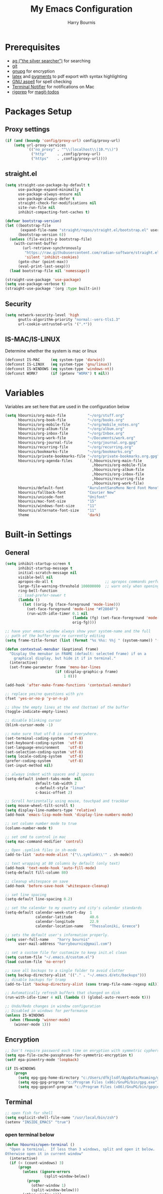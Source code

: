 #+TITLE:     My Emacs Configuration
#+EMAIL:     harrybournis@gmail.com
#+AUTHOR:    Harry Bournis
#+STARTUP: content
#+TODO: TODO WAITING MAC_ONLY WINDOWS_ONLY LINUX_ONLY UNIX_ONLY NOT_WINDOWS NOT_MAC NOT_LINUX NOT_UNIX WORK_ONLY NOT_WORK DISABLED | DONE
#+LANGUAGE:  en
#+PROPERTY: header-args :tangle init.el :comments org

* Prerequisites
- [[http://geoff.greer.fm/2011/12/27/the-silver-searcher-better-than-ack][ag ("the silver searcher")]] for searching
- [[http://git-scm.com/][git]]
- [[https://www.gnupg.org/][gnupg]] for encryption
- [[http://www.latex-project.org/][latex]] and [[http://pygments.org/][pygments]] to pdf export with syntax highlighting
- [[http://aspell.net/][GNU aspell]] for spell checking
- [[https://github.com/julienXX/terminal-notifier][Terminal Notifier]] for notifications on Mac
- [[https://github.com/BurntSushi/ripgrep][rigprep]] for [[https://github.com/alphapapa/magit-todos][magit-todos]]

* Packages Setup
** Proxy settings
#+BEGIN_SRC emacs-lisp
  (if (and (boundp 'config/proxy-url) config/proxy-url)
      (setq url-proxy-services
            `(("no_proxy" . "^\\(localhost\\|10.*\\)")
              ("http"     . ,config/proxy-url)
              ("https"    . ,config/proxy-url))))
#+END_SRC
** straight.el

#+BEGIN_SRC emacs-lisp
  (setq straight-use-package-by-default t
        use-package-expand-minimally t
        use-package-always-ensure nil
        use-package-always-defer t
        straight-check-for-modifications nil
        site-run-file nil
        inhibit-compacting-font-caches t)

  (defvar bootstrap-version)
  (let ((bootstrap-file
         (expand-file-name "straight/repos/straight.el/bootstrap.el" user-emacs-directory))
        (bootstrap-version 6))
    (unless (file-exists-p bootstrap-file)
      (with-current-buffer
          (url-retrieve-synchronously
           "https://raw.githubusercontent.com/radian-software/straight.el/develop/install.el"
           'silent 'inhibit-cookies)
        (goto-char (point-max))
        (eval-print-last-sexp)))
    (load bootstrap-file nil 'nomessage))

  (straight-use-package 'use-package)
  (setq use-package-verbose t)
  (straight-use-package '(org :type built-in))
#+END_SRC
** Security
#+BEGIN_SRC emacs-lisp
  (setq network-security-level 'high
        gnutls-algorithm-priority "normal:-vers-tls1.3"
        url-cookie-untrusted-urls '(".*"))
#+END_SRC
** IS-MAC/IS-LINUX
Determine whether the system is mac or linux

#+BEGIN_SRC emacs-lisp
  (defconst IS-MAC     (eq system-type 'darwin))
  (defconst IS-LINUX   (eq system-type 'gnu/linux))
  (defconst IS-WINDOWS (eq system-type 'windows-nt))
  (defconst WORK?      (if (getenv "WORK") t nil))
#+END_SRC
* Variables
Variables are set here that are used in the configuration below

#+BEGIN_SRC emacs-lisp
  (setq hbournis/org-main-file          "~/org/stuff.org"
        hbournis/org-book-file          "~/org/books.org"
        hbournis/org-mobile-file        "~/org/mobile_notes.org"
        hbournis/org-album-file         "~/org/album.org"
        hbournis/org-inbox-file         "~/org/Inbox.org"
        hbournis/org-work-file          "~/Documents/work.org"
        hbournis/org-journal-file       "~/org/journal.org.gpg"
        hbournis/recurring-file         "~/org/recurring.org"
        hbournis/bookmarks-file         "~/org/bookmarks.org"
        hbournis/private-bookmarks-file "~/org/private-bookmarks.org.gpg"
        hbournis/org-agenda-files       `(,hbournis/org-main-file
                                          ,hbournis/org-mobile-file
                                          ,hbournis/org-album-file
                                          ,hbournis/org-inbox-file
                                          ,hbournis/recurring-file
                                          ,hbournis/org-work-file)
        hbournis/default-font           "AurulentSansMono Nerd Font Mono"
        hbournis/fallback-font          "Courier New"
        hbournis/unicode-font           "Unifont"
        hbournis/mac-font-size          "15"
        hbournis/windows-font-size      "11"
        hbournis/alternate-font-size    "11"
        theme                           'dark)
#+END_SRC
* Built-in Settings
** General
#+BEGIN_SRC emacs-lisp
  (setq inhibit-startup-screen t
        inhibit-startup-message t
        initial-scratch-message nil
        visible-bell nil
        apropos-do-all t                        ;; apropos commands perform more extensive searches than default
        large-file-warning-threshold 100000000  ;; warn only when opening files bigger than 100mb
        ring-bell-function
        ;; load-prefer-newer t
        (lambda ()
          (let ((orig-fg (face-foreground 'mode-line)))
            (set-face-foreground 'mode-line "#F2804F")
            (run-with-idle-timer 0.1 nil
                                 (lambda (fg) (set-face-foreground 'mode-line fg))
                                 orig-fg))))

  ;; have your emacs window always show your system-name and the full
  ;; path of the buffer you're currently editing
  (setq frame-title-format (list (format "%s %%s: %%j " (system-name)) '(buffer-file-name "%f" (dired-directory dired-directory "%b"))))

  (defun contextual-menubar (&optional frame)
    "Display the menubar in FRAME (default: selected frame) if on a
      graphical display, but hide it if in terminal."
    (interactive)
    (set-frame-parameter frame 'menu-bar-lines
                         (if (display-graphic-p frame)
                             1 0)))

  (add-hook 'after-make-frame-functions 'contextual-menubar)

  ;; replace yes/no questions with y/n
  (fset 'yes-or-no-p 'y-or-n-p)

  ;; show the empty lines at the end (bottom) of the buffer
  (toggle-indicate-empty-lines)

  ;; disable blinking cursor
  (blink-cursor-mode -1)

  ;; make sure that utf-8 is used everywhere.
  (set-terminal-coding-system  'utf-8)
  (set-keyboard-coding-system  'utf-8)
  (set-language-environment    'utf-8)
  (set-selection-coding-system 'utf-8)
  (setq locale-coding-system   'utf-8)
  (prefer-coding-system        'utf-8)
  (set-input-method nil)

  ;; always indent with spaces and 2 spaces
  (setq-default indent-tabs-mode  nil
                default-tab-width 2
                c-default-style "linux"
                c-basic-offset 2)

  ;; Scroll horizontally using mouse, touchpad and trackbar
  (setq mouse-wheel-tilt-scroll t)
  (setq display-line-numbers-type 'relative)
  (add-hook 'emacs-lisp-mode-hook 'display-line-numbers-mode)

  ;; set column number mode to true
  (column-number-mode t)

  ;; set cmd to control in mac
  (setq mac-command-modifier 'control)

  ;; Open .symlink files in sh-mode
  (add-to-list 'auto-mode-alist '("\\.symlink\\'" . sh-mode))

  ;; text wrapping at 80 columns by default (only text)
  (add-hook 'text-mode-hook 'auto-fill-mode)
  (setq-default fill-column 80)

  ;; cleanup whitespace on save
  (add-hook 'before-save-hook 'whitespace-cleanup)

  ;; set line spacing
  (setq-default line-spacing 0.2)

  ;; set the calendar to my country and city's calendar standards
  (setq-default calendar-week-start-day  1
                calendar-latitude        40.6
                calendar-longitude       22.9
                calendar-location-name   "Thessaloniki, Greece")

  ;; sets the default user's information properly.
  (setq user-full-name    "harry bournis"
        user-mail-address "harrybournis@gmail.com")

  ;; set a custom file for customize to keep init.el clean
  (setq custom-file "~/.emacs.d/custom.el")
  (load custom-file 'no-error)

  ;; save all backups to a single folder to avoid clutter
  (setq backup-directory-alist '(("." . "~/.emacs.d/etc/backups")))
  ;; disable backups for tramp
  (add-to-list 'backup-directory-alist (cons tramp-file-name-regexp nil))

  ;; Automatically refresh buffers that changed on disk
  (run-with-idle-timer 4 nil (lambda () (global-auto-revert-mode t)))

  ;; Undo/Redo changes in window configuration
  ;; Disabled in windows for performance
  (unless IS-WINDOWS
    (when (fboundp 'winner-mode)
      (winner-mode 1)))
#+END_SRC
** Encryption

#+BEGIN_SRC emacs-lisp
  ;; Don't require password each time on enryption with symmetric cyphers
  (setq epa-file-cache-passphrase-for-symmetric-encryption t)
  (setf epa-pinentry-mode 'loopback)

  (if IS-WINDOWS
      (progn
        (setq epg-gpg-home-directory "c:/Users/dfkjlsdf/AppData/Roaming/gnupg")
        (setq epg-gpg-program "c:/Program Files (x86)/GnuPG/bin/gpg.exe")
        (setq epg-gpgconf-program "c:/Program Files (x86)/GnuPG/bin/gpgconf.exe")))
#+END_SRC
** Terminal
#+BEGIN_SRC emacs-lisp
  ;; open fish for shell
  (setq explicit-shell-file-name "/usr/local/bin/zsh")
  (setenv "INSIDE_EMACS" "true")
#+END_SRC
*** open terminal below
#+BEGIN_SRC emacs-lisp
  (defun hbournis/open-terminal ()
    "Open a terminal.  If less than 3 windows, split and open it below.
  Otherwise open it in current window"
    (interactive)
    (if (< (count-windows) 3)
        (progn
          (unless (ignore-errors
                    (split-window-below))
            (progn
              (other-window 1)
              (split-window-below)))
          (other-window 1)))
    (if IS-WINDOWS
        (eshell)
      (ansi-term "zsh")))
#+END_SRC
*** Kill the buffer when term exits
#+BEGIN_SRC emacs-lisp
  ;; Kill window when ansi term exits
  ;; Source: https://github.com/redguardtoo/emacs.d/blob/master/lisp/init-term-mode.el
  ;; {{ @see http://emacs-journey.blogspot.com.au/2012/06/improving-ansi-term.html
  ;; kill the buffer when terminal is exited
  (defadvice term-sentinel (around my-advice-term-sentinel (proc msg))
    (if (memq (process-status proc) '(signal exit))
        (let ((buffer (process-buffer proc)))
          ad-do-it
            (kill-buffer-and-its-windows buffer))
      ad-do-it))
  (ad-activate 'term-sentinel)

  ;; Kill eshell window on exit
  ;; Source: https://stackoverflow.com/a/51867960
  (defun hbournis/delete-window ()
    (when (not (one-window-p))
      (delete-window)))

  (advice-add 'eshell-life-is-too-much :after 'hbournis/delete-window)
#+END_SRC
*** kill ansiterm without asking on exit
[[https://www.reddit.com/r/emacs/comments/9weic5/how_can_i_disable_ansiterm_prompt/e9k1ggd][Source]]
#+BEGIN_SRC emacs-lisp
  (add-hook 'term-exec-hook
        (lambda () (set-process-query-on-exit-flag (get-buffer-process (current-buffer)) nil)))
#+END_SRC
* Packages
** Common
*** dash
A modern [[https://github.com/magnars/dash.el][list]] API for Emacs.

#+begin_src emacs-lisp
  (use-package dash
    :straight t)
#+end_src
*** s
The long lost Emacs string manipulation [[https://github.com/magnars/s.el][library]].
#+begin_src emacs-lisp
  (use-package s
    :straight t)
#+end_src
*** org-mode
:PROPERTIES:
:VISIBILITY: folded
:END:
**** Org
#+BEGIN_SRC emacs-lisp
  (use-package org
    :straight t
    ;; :demand
    :config
    ;; Element cache makes it slow for some reason
    (setq org-element-cache-persistent nil)

    (add-to-list 'auto-mode-alist '("\\.orgtemplate\\'" . org-mode))

    ;; Copy link to clipboard on right click
    (define-key org-mouse-map (kbd "<mouse-3>")
      (lambda (event)
        (interactive "e")
        (goto-char (posn-point (event-start event)))
        (let* ((context
                (org-element-lineage (org-element-context) '(link) t))
               (type (org-element-type context))
               (value (org-element-property :value context)))
          (cond
           ((not type) (user-error "No link found"))
           ((>= (point)
                (save-excursion
                  (goto-char (org-element-property :end context))
                  (skip-chars-backward " \t")
                  (point)))
            (user-error "No link found"))
           ((eq type 'link) (hbournis/copy-to-clipboard (org-element-property :raw-link context)))
           (t (user-error "No link found"))))))

    (require 'ob-R)
    (require 'ob-sql)

    (ignore-errors (require 'org-tempo))

    (setq org-src-fontify-natively t               ;; Use language's syntax highlighting in code blocks
          org-src-tab-acts-natively t
          org-src-window-setup 'current-window     ;; Don't open new window when editing code blocks
          org-todo-keywords '((sequence "TODO(t)" "DOING(i!)" "WAITING(w@/!)" "SOMEDAY(s)" "|" "DONE(d!)" "CANCELED(c@)"))
          org-enforce-todo-dependencies t          ;; Parent can't be DONE until all children are

          org-startup-indented t                   ;; indent on startup
          org-indent-indentation-per-level 2       ;; indent each level by 2
          org-list-indent-offset 2                 ;; indent lists by 2
          org-display-inline-images t              ;; display images in org by default
          org-hide-emphasis-markers t              ;; hide bold, italics etc markers
          org-tags-column (- (window-total-width)) ;; make tags align at right window width
          org-latex-compiler "xelatex"             ;; the only one working for greek (i think?)
          org-log-into-drawer t                    ;; save logs in the drawer of current item
          org-clock-into-drawer "CLOCKING"         ;; name the clock drawer clocking
          org-log-reschedule (quote note)          ;; take a note in the log when rescheduling
          org-blank-before-new-entry (quote ((heading . t) (plain-list-item . auto)))
          org-babel-do-load-languages
          (quote (org-babel-load-languages (quote ((emacs-lisp . t)
                                                   (ruby . t)
                                                   (python . t)
                                                   (haskell . t)
                                                   (js . t)
                                                   (shell . t)
                                                   (R . t)
                                                   (prolog . t)
                                                   (clojurescript . t)
                                                   (plantuml . t)
                                                   (sql . t)
                                                   ))))
          org-export-backends (quote (ascii
                                      html
                                      icalendar
                                      latex
                                      md
                                      odt))
          org-modules '(ol-bbdb
                        ol-docview
                        ol-info
                        ol-w3m
                        ol-bibtex
                        org-protocol
                        org-collector
                        org-tempo)

          org-lowest-priority ?D
          org-default-priority ?D

          ;; custom colors for priorities
          org-priority-faces '((?A . (:foreground "red" :weight bold))
                               (?B . (:foreground "orange"))
                               (?C . (:foreground "yellow"))
                               (?D . (:foreground "green"))))

    (define-key org-mode-map (kbd "C-k") nil)

    ;; Show only the time when a note is added, instead of 'Note taken on..'
    (setq org-log-note-headings (assq-delete-all 'note org-log-note-headings))
    (add-to-list 'org-log-note-headings '(note . "%t"))

    (if (eq theme 'dark)
        (progn
          (set-face-attribute 'org-agenda-date-weekend nil
                              :weight 'normal)
          (set-face-attribute 'org-agenda-date          nil :height 1.1)
          (set-face-attribute 'org-agenda-date-today    nil :height 1.1)
          (set-face-attribute 'org-agenda-date-weekend  nil :height 1.1)
          (set-face-attribute 'org-agenda-structure     nil :height 1.1)
          (set-face-attribute 'org-level-1 nil
                              :foreground "#5c9ead")
          (set-face-attribute 'org-level-4 nil
                              :foreground "#f0a202")
          (set-face-attribute 'org-level-2 nil
                              :foreground "#bbbdf6")
          (set-face-attribute 'org-level-3 nil
                              :foreground "#f3b3a6")
          (set-face-attribute 'org-level-5 nil
                              :foreground "#cae7b9")
          (set-face-attribute 'org-level-6 nil
                              :foreground "#3ab795")

          (setq org-priority-faces '((?A . (:foreground "#ff6c6b" :weight bold))
                                     (?B . (:foreground "orange"))
                                     (?C . (:foreground "yellow"))
                                     (?D . (:foreground "green")))))
      (progn
        (setq org-todo-keyword-faces '(("TODO"        . (:foreground "#e74c3c" :weight bold))
                                       ("DOING"       . (:foreground "#2980b9" :weight bold))
                                       ("WAITING"     . (:foreground "#8e44ad" :weight bold))
                                       ("DONE"        . (:foreground "green" :weight bold))))
        (set-face-attribute 'org-checkbox nil
                            :box nil
                            :bold 'normal
                            :background nil)
        (set-face-attribute 'org-property-value nil
                            :foreground "black")
        (set-face-attribute 'org-agenda-date-weekend nil
                            :weight 'normal)
        )
      ))
#+END_SRC
**** Org-related packages
***** DISABLED org-bullets
Disabled on windows because it makes emacs extremely slow
#+BEGIN_SRC emacs-lisp
  (use-package org-bullets
    :straight t
    :config
    ;; Performance fix for windows
    ;; Source: https://github.com/sabof/org-bullets/issues/11#issuecomment-439228372
    (if IS-WINDOWS
        (setq inhibit-compacting-font-caches t))
    (setq org-bullets-bullet-list '("◉" "○" "✹" "◈" "⚇" "⚈" "⚉" "♁" "⊖" "⊗" "⊘"))
    (add-hook 'org-mode-hook (lambda () (org-bullets-mode t))))
#+END_SRC
***** org-collector
#+BEGIN_SRC emacs-lisp
  ;; Load org-collector
  (add-to-list 'load-path "~/.emacs.d/lisp/org-collector")
#+END_SRC
***** org-fancy-priorities
Display org priorities as custom strings

#+BEGIN_SRC emacs-lisp
  (use-package org-fancy-priorities
    :straight t
    :diminish
    :hook
    (org-mode . org-fancy-priorities-mode)
    :config
    (setq org-fancy-priorities-list '((?A . "❗")
                                      (?B . "⬆")
                                      (?C . "⬇")
                                      (?D . "☕")
                                      (?1 . "❗")
                                      (?2 . "⮬")
                                      (?3 . "⮮")
                                      (?4 . "☠"))))
#+END_SRC
***** org-capture-vars
#+BEGIN_SRC emacs-lisp
  ;; Load org-capture-vars
  (add-to-list 'load-path "~/.emacs.d/lisp/org-capture-vars")
  (with-eval-after-load 'org-capture (require 'org-capture-vars))
#+END_SRC
***** org-cliplink
Pretty-copy links from the browser to org with title instead of just url

#+BEGIN_SRC emacs-lisp
  (use-package org-cliplink
    :straight t
    :config
    (global-set-key (kbd "C-c p b") 'org-cliplink))
#+END_SRC
***** org-agenda-property
Display org properties in the agenda buffer

#+BEGIN_SRC emacs-lisp
  (use-package org-agenda-property
    :straight t)
#+END_SRC
***** org-reveal
[[https://github.com/yjwen/org-reveal][Presentations]]

Download reveal.js from [[https://revealjs.com/installation/#basic-setup][here]]. Set the org-reveal-root to the extracted folder (the root).

For code, swith to light theme before exporting, so that htmlize will use it on the code blocks.

You can also create speaker notes with a BEGIN_NOTES and END_NOTES
block. pressing "s" while on the presentation will create new browser window for notes

Use "#+ATTR_REVEAL: :frag t" to reveal parts of the page incrementally.

Some defaults:
#+begin_src
#+REVEAL_INIT_OPTIONS: margin: 0.1, minScale:0.2, maxScale:2.5, transition:'concave'
#+REVEAL_THEME: solarized
#+REVEAL_HEAD_PREAMBLE: <meta name="description" content="Org-Reveal Introduction.">
#+REVEAL_POSTAMBLE: <p> Created by yjwen. </p>
#+REVEAL_PLUGINS: (notes)
#+REVEAL_TITLE_SLIDE: <h1 class="title">%t</h1><h2 class="author">%a</h2><h3 class="email">%e</h3>
#+REVEAL_DEFAULT_FRAG_STYLE: roll-in
#+OPTIONS: toc:nil
#+OPTIONS: num:nil
#+end_src

#+BEGIN_SRC emacs-lisp
  (use-package ox-reveal
    :straight t
    :config
    ;; Set the root
    ;; (setq org-reveal-root "file:///Users/<user>/reveal.js-master")

    ;; Used for using emacs theme to highligh code
    (use-package htmlize
      :straight t)
    )
#+END_SRC
***** org-kanban
#+begin_src emacs-lisp
  (use-package org-kanban
    :straight t
    :hook (org-after-todo-state-change . org-update-all-dblocks))
#+end_src

***** orgtbl-aggregate
aggregate tables
#+begin_src emacs-lisp
  (use-package orgtbl-aggregate
    :straight t)
#+end_src
**** Org custom functions
#+BEGIN_SRC emacs-lisp
  ;; display week numbers in org calendar
  (copy-face font-lock-constant-face 'calendar-iso-week-face)
  (set-face-attribute 'calendar-iso-week-face nil :height 0.7)
  (setq calendar-intermonth-text
        '(propertize
          (format "%2d"
                  (car
                   (calendar-iso-from-absolute
                    (calendar-absolute-from-gregorian (list month day year)))))
          'font-lock-face 'calendar-iso-week-face))

  ;; Used for the protocol link see below
  (defun transform-square-brackets-to-round-ones(string-to-transform)
    "Transforms [ into ( and ] into ), other chars left unchanged."
    (concat
     (mapcar #'(lambda (c) (if (equal c ?\[) ?\( (if (equal c ?\]) ?\) c))) string-to-transform)))

  ;; Keep inherited tags on archived headings.
  ;; source: https://orgmode.org/worg/org-hacks.html
  (defadvice org-archive-subtree
      (before add-inherited-tags-before-org-archive-subtree activate)
    "add inherited tags before org-archive-subtree"
    (org-set-tags (org-get-tags)))
#+END_SRC
**** Org Capture
#+BEGIN_SRC emacs-lisp
  (setq hbournis/org-capture-file
        (if WORK?
            hbournis/org-work-file
          hbournis/org-inbox-file))

  (defun hbournis/validate-bookmark-link (url bookmark-file)
    (let ((clipboard url))
      (unless (s-starts-with? "http" clipboard)
        (progn (message "Clipboard does not contain a link.") (org-capture-kill)))
      (if (--any?
           (-contains?
            `(,clipboard
              ,(if (s-suffix? "/" clipboard)
                   (s-chop-suffix "/" clipboard)
                 (concat clipboard "/")))
            it)
           (org-map-entries (lambda () (org-entry-get nil "URL")) "web_bookmarks" `(,bookmark-file)))
          (progn (message "Link already exists.") (org-capture-kill)))))

  (defun hbournis/org-capture-bookmark (bookmark-file)
    "Validate that the link does not already exist in bookmarks."
    (interactive)
    (require 's)
    (hbournis/validate-bookmark-link (plist-get org-store-link-plist :link) bookmark-file)

    (defun hbournis/extract-host (url)
      (s-chop-prefix "www." (url-host (url-generic-parse-url url))))
    (defun hbournis/org-tag-from-host (url)
      (s-replace-all '(("." . "_") ("-" . "_")) (hbournis/extract-host url)))

    (goto-char (point-min))
    (re-search-forward "Web"))

  (defun hbournis/org-capture-bookmark-generic ()
    (hbournis/org-capture-bookmark hbournis/bookmarks-file))

  (defun hbournis/org-capture-bookmark-private ()
    (hbournis/org-capture-bookmark hbournis/private-bookmarks-file))

  ;; Bookmarks for Browser
  ;; Bookmark url: javascript: (() => { window.location.href = 'org-protocol://capture?' + new URLSearchParams({ template: 'l',url: window.location.href,title: document.title,body: window.getSelection() }); })();
  ;; Bookmark private url: javascript: (() => { window.location.href = 'org-protocol://capture?' + new URLSearchParams({ template: 'L',url: window.location.href,title: document.title,body: window.getSelection() }); })();
  (setq org-capture-templates
        `(
          ("l" "Link" entry
           (file+function hbournis/bookmarks-file hbournis/org-capture-bookmark-generic)
           (file "~/.emacs.d/org-templates/bookmark.orgtemplate")
           :prepend t
           :empty-lines-after 1
           :immediate-finish t)
          ("L" "Private Link" entry
           (file+function hbournis/private-bookmarks-file hbournis/org-capture-bookmark-private)
           (file "~/.emacs.d/org-templates/bookmark.orgtemplate")
           :prepend t
           :empty-lines-after 1
           :immediate-finish t)
          ("b" "Book" entry
           (file+headline hbournis/org-book-file ,(format "%s" (format-time-string "%Y")))
           (file "~/.emacs.d/org-templates/book.orgtemplate") :prepend t)
          ("w" "Work Note" entry
           (file+datetree hbournis/org-work-file)
           "** %U - %?")))
#+END_SRC
**** Org Agenda
#+BEGIN_SRC emacs-lisp
  (setq org-agenda-files (seq-filter 'file-exists-p hbournis/org-agenda-files)
        org-agenda-span 14                       ;; org agenda shows 10 days
        org-agenda-start-on-weekday nil          ;; org agenda does not start from beggining of week
        org-agenda-start-day "-2d"               ;; org agenda starts 2 days before today
        org-deadline-warning-days 3              ;; Number of days before expiration that it shows in agenda
        org-agenda-window-setup "only-frame"     ;; open a new full screen frame for org agenda
        org-agenda-block-separator 32            ;; disable seperator between agenda sections
        agenda-label-work-tag "Check & Refile"
        agenda-label-inbox "Inbox"
        agenda-label-calendar "10 days"
        agenda-label-priority-a "High-Priority"
        agenda-label-priority-b "Mid-Priority"
        agenda-label-priority-c "Low-Priority"
        agenda-label-priority-d "Other Todos"
        org-agenda-custom-commands '(("c" "Startup Agenda"
                                      (
                                       (tags "-work+.*"
                                             ((org-agenda-files `(,hbournis/org-inbox-file))
                                              (org-agenda-overriding-header agenda-label-inbox)))
                                       (agenda ""
                                               ((org-agenda-overriding-header agenda-label-calendar)))
                                       (tags "PRIORITY=\"A\""
                                             ((org-agenda-files (-remove (apply-partially #'equal hbournis/org-inbox-file)
                                                                         org-agenda-files))
                                              (org-agenda-skip-function '(org-agenda-skip-entry-if 'todo 'done))
                                              (org-agenda-overriding-header agenda-label-priority-a)))
                                       (tags "PRIORITY=\"B\""
                                             ((org-agenda-files (-remove (apply-partially #'equal hbournis/org-inbox-file)
                                                                         org-agenda-files))
                                              (org-agenda-skip-function '(org-agenda-skip-entry-if 'todo 'done))
                                              (org-agenda-overriding-header agenda-label-priority-b)))
                                       (tags "PRIORITY=\"C\""
                                             ((org-agenda-files (-remove (apply-partially #'equal hbournis/org-inbox-file)
                                                                         org-agenda-files))
                                              (org-agenda-skip-function '(org-agenda-skip-entry-if 'todo 'done))
                                              (org-agenda-overriding-header agenda-label-priority-c)))
                                       ))
                                     ("w" "Work Agenda"
                                      (
                                       (tags-todo "capture_notes"
                                                  ((org-agenda-files `(,hbournis/org-work-file))
                                                   (org-agenda-overriding-header agenda-label-work-tag)))
                                       (agenda ""
                                               ((org-agenda-files `(,hbournis/org-work-file))
                                                (org-agenda-overriding-header agenda-label-calendar)))
                                       (tags "-capture_notes+PRIORITY=\"A\""
                                             ((org-agenda-files `(,hbournis/org-work-file))
                                              (org-agenda-skip-function '(org-agenda-skip-entry-if 'todo 'done))
                                              (org-agenda-overriding-header agenda-label-priority-a)))
                                       (tags "-capture_notes+PRIORITY=\"B\""
                                             ((org-agenda-files `(,hbournis/org-work-file))
                                              (org-agenda-skip-function '(org-agenda-skip-entry-if 'todo 'done))
                                              (org-agenda-overriding-header agenda-label-priority-b)))
                                       (tags "-capture_notes+PRIORITY=\"C\""
                                             ((org-agenda-files `(,hbournis/org-work-file))
                                              (org-agenda-skip-function '(org-agenda-skip-entry-if 'todo 'done))
                                              (org-agenda-overriding-header agenda-label-priority-c)))))))
#+END_SRC
*** evil-mode
:PROPERTIES:
:VISIBILITY: folded
:END:
**** evil
Vim emulation. It is extended with various packages that provide existing Vim
functionalities. Bellow is a list of the Emacs package with the functionality
it provides in parentheses:

- [[https://github.com/emacs-evil/evil-surround][Evil Surround]]          (surround.vim)
- [[https://github.com/emacs-evil/evil-surround][Evil Lion]]              (vim-lion)
- [[https://github.com/redguardtoo/evil-matchit][Evil Matchit]]           (matchit.vim)
- [[https://github.com/cofi/evil-numbers][Evil Numbers]]           (increment/decrement binary, octal, decimal and hex numbers)
- [[https://github.com/redguardtoo/evil-nerd-commenter][Evil NERD Commenter]]    (The NERD Commenter)
- [[https://github.com/ninrod/evil-string-inflection][Evil String inflection]] (Convert between camelCase, kebab-case, snake_case and UPPER_CASE)

Although Evil mode does a wonderful job of emulating Vim keybinginds when
editing files, in the rest of the Emacs modes (and there are a lot) I find
myself stuck with Emacs' keybindings. Fortunately, there are a number of
packages that aim to bring Vim-sensible keybindings to the rest of them.

I use [[https://github.com/Somelauw/evil-org-mode][evil-org-mode]] mainly for the Org Agenda keybindings and the great
context-aware functionality it adds to the <return> key. For example, if you are
on a list item, pressing it will add a new list item bellow, including a
checkbox, if it is a checklist.. I found the rest of the keybindings distracting.

#+BEGIN_SRC emacs-lisp
  (use-package evil
    :straight t
    :demand t
    :init
    (setq evil-want-integration t
          evil-want-keybinding nil
          evil-undo-system 'undo-redo)

    (if (eq theme 'dark)
        (progn
          (setq evil-emacs-state-cursor    '("red" box)
                evil-normal-state-cursor   '("white" box)
                evil-visual-state-cursor   '("orange" box)
                evil-insert-state-cursor   '("cyan" box)
                evil-replace-state-cursor  '("red" box)
                evil-operator-state-cursor '("red" box))
          )
      (progn
        (setq evil-emacs-state-cursor    '("red" box)
              evil-normal-state-cursor   '("#1abc9c" box)
              evil-visual-state-cursor   '("orange" box)
              evil-insert-state-cursor   '("#9b59b6" box)
              evil-replace-state-cursor  '("red" box)
              evil-operator-state-cursor '("red" box))))
    :config
    (evil-mode t)
    ;; Scroll faster with C-e and C-y
    (define-key evil-normal-state-map "\C-e" (lambda () (interactive) (evil-scroll-line-down 2)))
    (define-key evil-normal-state-map "\C-y" (lambda () (interactive) (evil-scroll-line-up 2)))

    ;; g h takes you to the previous heading and
    ;; g H takes you to one heading up
    (evil-define-key 'motion org-mode-map
      (kbd "g h") 'org-previous-visible-heading
      (kbd "g H") 'outline-up-heading)

    ;; Save and quit ingoring mistakes from keeping shift pressed down
    (evil-ex-define-cmd "Q"  'evil-quit)
    (evil-ex-define-cmd "W"  'evil-write)
    (evil-ex-define-cmd "Wq" 'evil-save-and-close)
    (evil-ex-define-cmd "wQ" 'evil-save-and-close)
    (evil-ex-define-cmd "WQ" 'evil-save-and-close)

    ;; Does not replace clipboard copy with the text selected while in visual mode
    (fset 'evil-visual-update-x-selection 'ignore))
#+END_SRC

**** evil-collection
[[https://github.com/jojojames/evil-collection][Evil Collection]] aims to bring evil mode to every Emacs mode eventually. It has
keybindings for many modes, but I felt that I should enable it for a particular
mode only when it is needed.

#+BEGIN_SRC emacs-lisp
  (use-package evil-collection
    :straight t
    :demand t
    :after evil
    :init
    ;; check options in variable evil-collection--supported-modes
    (setq evil-collection-mode-list
          `(eshell
            calendar
            company
            custom
            cus-theme
            deadgrep
            debbugs
            debug
            diff-mode
            dired
            doc-view
            edebug
            ediff
            elfeed
            emms
            eval-sexp-fu
            flycheck
            ggtags
            git-timemachine
            help
            ibuffer
            image
            image+
            magit
            magit-todos
            neotree
            info
            man
            (package-menu package)
            (pdf pdf-view)
            (term term ansi-term multi-term)
            vdiff
            vc-annotate
            xref))
    :config
    (evil-collection-init))
#+END_SRC
**** evil-surround
#+BEGIN_SRC emacs-lisp
  (use-package evil-surround
    :straight t
    ;; :demand t
    :commands (global-evil-surround-mode
               evil-surround-edit
               evil-Surround-edit
               evil-surround-region)
    :config
    (global-evil-surround-mode))
#+END_SRC
**** evil-lion
Indents to a similar level elements on similar lines e.g. all '=' in variable assignments
#+BEGIN_SRC emacs-lisp
  (use-package evil-lion
    :straight t
    :after evil
    :config
    (evil-lion-mode))
#+END_SRC
**** evil-matchit
Press % to move between opening and closing tag in any language
#+BEGIN_SRC emacs-lisp
  (use-package evil-matchit
    :straight t
    :after evil
    :config
    (global-evil-matchit-mode t))
#+END_SRC
**** DISABLED evil-numbers
Increment / decrement binary, octal, decimal and hex literals
#+BEGIN_SRC emacs-lisp
  (use-package evil-numbers
    :straight t
    :demand t
    :after evil
    :config
    (define-key evil-normal-state-map (kbd "C-c +") 'evil-numbers/inc-at-pt)
    (define-key evil-normal-state-map (kbd "C-c -") 'evil-numbers/dec-at-pt))
#+END_SRC
**** evil-nerd-commenter
Nerd commenter emulation
#+BEGIN_SRC emacs-lisp
  (use-package evil-nerd-commenter
    :straight t
    :commands (evilnc-comment-operator
               evilnc-inner-commenter
               evilnc-outer-commenter))
#+END_SRC
**** evil-org
Org mode key bindings for evil mode
#+BEGIN_SRC emacs-lisp
  (use-package evil-org
    :straight t
    :hook (org-mode . evil-org-mode)
    :diminish
    :config
    ;; (add-hook 'org-mode-hook 'evil-org-mode)
    (add-hook 'evil-org-mode-hook
              (lambda ()
                (evil-org-set-key-theme '(return))
                (require 'evil-org-agenda)
                (evil-org-agenda-set-keys))))
#+END_SRC
**** DISABLED evil-string-inflection
Changes case of variables (camelCase, kebab-case, snake_case and UPPER_CASE)
#+BEGIN_SRC emacs-lisp
  (use-package evil-string-inflection
    :straight t
    :demand t
    :after evil)
#+END_SRC
**** Greek Keybindings
Keybindings to allow moving around when writing in Greek

#+BEGIN_SRC emacs-lisp
  ;; Vim Movements
  (define-key evil-normal-state-map "κ" 'evil-previous-visual-line)
  (define-key evil-normal-state-map "ξ" 'evil-next-visual-line)
  (define-key evil-normal-state-map "λ" 'evil-forward-char)
  (define-key evil-normal-state-map "η" 'evil-backward-char)
  (define-key evil-normal-state-map "ς" 'evil-forward-word-begin)
  (define-key evil-normal-state-map "ε" 'evil-forward-word-end)
  (define-key evil-normal-state-map "β" 'evil-backward-word-end)
  (define-key evil-normal-state-map "ν" 'evil-search-next)
  (define-key evil-normal-state-map "Ν" 'evil-search-previous)
  (define-key evil-normal-state-map "γγ" 'evil-goto-first-line)
  (define-key evil-normal-state-map "Γ" 'evil-goto-line)

  ;; Vim Editing
  (define-key evil-normal-state-map "ι" 'evil-insert)
  (define-key evil-normal-state-map "Ι" 'evil-insert-line)
  (define-key evil-normal-state-map "θ" 'evil-undo)
  (define-key evil-normal-state-map "ω" 'evil-visual-char)
  (define-key evil-normal-state-map "Ω" 'evil-visual-line)
  (define-key evil-normal-state-map (kbd "C-ω") 'evil-visual-block)
  (define-key evil-normal-state-map (kbd "C-ο") 'evil-jump-backward)
  (define-key evil-normal-state-map (kbd "C-ρ") 'evil-redo)

  (define-key evil-normal-state-map "α" 'evil-append)
  (define-key evil-normal-state-map "Α" 'evil-append-line)
  (define-key evil-normal-state-map "ο" 'evil-open-below)
  (define-key evil-normal-state-map "Ο" 'evil-open-above)
  (define-key evil-normal-state-map "ρ" 'evil-replace)
  (define-key evil-normal-state-map "υ" 'evil-sp-yank)
  (define-key evil-normal-state-map "Υ" 'evil-sp-yank-line)
  (define-key evil-normal-state-map "δ" 'evil-sp-delete)
  (define-key evil-normal-state-map "Δ" 'evil-sp-delete-line)
  (define-key evil-normal-state-map "σ" 'evil-sp-substitute)
  (define-key evil-normal-state-map "Σ" 'evil-sp-change-whole-line)
  (define-key evil-normal-state-map "ψ" 'evil-sp-change)
  (define-key evil-normal-state-map "Ψ" 'evil-sp-change-line)
  (define-key evil-normal-state-map "χ" 'evil-sp-delete-char)
  (define-key evil-normal-state-map "Χ" 'evil-sp-backward-delete-char)
  (define-key evil-normal-state-map "π" 'evil-paste-after)
  (define-key evil-normal-state-map "Π" 'evil-paste-before)

  ;; Evil-ex commands
  (evil-ex-define-cmd "ς"  'evil-write)

  ;; Emacs Globals
  (define-key key-translation-map (kbd "C-ψ") (kbd "C-c"))
  (define-key key-translation-map (kbd "C-χ") (kbd "C-x"))
  (define-key key-translation-map (kbd "C-γ") (kbd "C-g"))
  (define-key key-translation-map (kbd "C-ε") (kbd "C-e"))
  (define-key key-translation-map (kbd "C-υ") (kbd "C-y"))
  (define-key key-translation-map (kbd "¨") (kbd ":"))
#+END_SRC
*** general.el
Improvement on evil-leader. Specify mutliple leaders.

#+BEGIN_SRC emacs-lisp
  (use-package general
    :straight t
    :demand t
    :config
    (setq general-override-states '(emacs
                                    hybrid
                                    normal
                                    visual
                                    motion
                                    operator))
    (general-evil-setup t)
    (general-override-mode)

    ;; Fix general not working in *Messages* buffer
    ;; Source: https://github.com/noctuid/general.el/issues/493
    (general-with 'evil
      (general-add-hook 'post-command-hook
                        (lambda (&rest _)
                          (when (eq major-mode 'messages-buffer-mode)
                            (evil-normalize-keymaps)
                            t))
                        nil
                        nil
                        #'identity))

    ;; In order for Space to work everywhere. "" nil is used to unbind it first.
    (general-create-definer basic-nav-leader :prefix "SPC" :keymaps 'override :states '(normal visual motion) :non-normal-prefix "C-SPC")

    (basic-nav-leader
      "" nil
      "f"         'list-buffers
      "F"         'ivy-switch-buffer-other-window
      "ESC"       'keyboard-quit
      "x"         'execute-extended-command
      "k"         'windmove-up
      "j"         'windmove-down
      "l"         'windmove-right
      "h"         'windmove-left
      "K"         'split-window-below
      "J"         'split-window-below-and-switch
      "H"         'split-window-right
      "L"         'split-window-right-and-switch
      "0"         'delete-window
      "1"         'delete-other-windows
      "2"         'split-window-below-and-switch
      "3"         'split-window-right-and-switch
      "d"         'delete-window
      "|"         'toggle-window-split
      "p"         'projectile-find-file
      "P"         'projectile-switch-project
      "s"         'counsel-projectile-ag
      "="         'toggle-light-dark-theme
      "t"         'org-todo
      "ns"        'hbournis/create-scratch-buffer
      "c"         'hbournis/copy-filename-to-clipboard
      "RET"       'hbournis/generic-find-definition
      "w"         'hydra-window-deluxe-custom/body
      "<S-return>" (lambda () (interactive) (split-window-right-and-switch) (hbournis/generic-find-definition))
      "r"         (lambda () (interactive) (hbournis/call-with-prefix 'lsp-treemacs-references))
      "SPC"       (lambda () (interactive) (hbournis/open-org-file  hbournis/org-main-file))
      "a"         (lambda () (interactive) (hbournis/open-org-file hbournis/org-mobile-file))
      "!"         (lambda () (interactive) (load-file "~/.dotfiles/emacs.d.symlink/init.el"))
      "m"         (lambda () (interactive) (find-file "~/.dotfiles/emacs.d.symlink/init.org"))
      "i"         (lambda () (interactive) (hbournis/open-org-file hbournis/org-inbox-file))
      "z"         (lambda () (interactive) (hbournis/open-org-file hbournis/org-work-file)))

    (general-create-definer extra-tools-leader :prefix "'" :keymaps 'override :states '(normal visual treemacs))
    (extra-tools-leader
      "`"   'hbournis/open-terminal
      "g"   'magit-status
      "/"   'evilnc-comment-or-uncomment-lines             ; Un/Comment current line
      "["   'wrap-with-parens
      "]"   'sp-unwrap-sexp
      "\\"  'org-align-all-tags-right
      "fn"  'flycheck-next-error
      "fp"  'flycheck-previous-error
      "fl"  'flycheck-list-errors
      "i"   'org-toggle-inline-images
      "l"   'cider-ns-refresh
      "d"   'hbournis/generic-open-doc
      "c"   'hbournis/generic-show-repl
      "tf"  'hbournis/generic-run-test-file
      "tt"  'hbournis/generic-run-test-at-point
      "ta"  'hbournis/generic-run-test-all
      "m"   'hbournis/toggle-modeline
      "*"   (lambda() (interactive) (forward-char 1) (insert " ⭐")))

    (general-create-definer extra-tools-alternate-leader :prefix "' '" :keymaps 'override :states '(normal visual))
    (extra-tools-alternate-leader
      "/c"  'evilnc-copy-and-comment-lines                 ; Copy down and comment line
      "lv"  'org-cliplink
      "lp"  'hbournis/insert-url-as-org-link
      "ll"  'hbournis/org-make-word-link-from-clipboard
      "lc"  'hbournis-position-to-kill-ring
      "c"   'org-capture
      "gt"  'git-timemachine-toggle
      "gr"  'git-gutter:revert-hunk
      "gn"  'git-gutter:next-hunk
      "gp"  'git-gutter:previous-hunk
      "gb"  'magit-blame-echo
      "gh"  'magit-log-buffer-file
      "gm"  (lambda () (interactive) (magit-find-file-other-window "master" (format "%s" buffer-file-name)))
      "rf"  'rubocopfmt
      "rb"  'ruby-toggle-block
      "rr"  'projectile-rails-goto-routes
      "rt"  'projectile-rails-find-current-spec
      ))
#+END_SRC
*** magit
#+BEGIN_SRC emacs-lisp
  (use-package magit
    :straight t
    :config
    (with-eval-after-load 'magit (evil-collection-magit-init))

    (evil-define-minor-mode-key 'normal 'magit-blame-mode
      (kbd "<return>")  'magit-show-commit)

    (transient-append-suffix 'magit-push "-u"
      '(1 "=s" "Skip gitlab pipeline" "--push-option=ci.skip"))

    (setq magit-blame-echo-style 'headings)

    (setq magit-git-executable "/usr/local/bin/git")
    (if (not (eq theme 'dark))
        (progn
          (set-face-attribute 'magit-section-highlight nil
                              :background "#dfe4ea")
          (set-face-attribute 'magit-section-heading nil
                              :foreground "#8E44AD")
          (set-face-attribute 'magit-branch-local nil
                              :foreground "#2980B9")
          (set-face-attribute 'magit-branch-remote nil
                              :foreground "#27AE60")
          (set-face-attribute 'magit-diff-context nil
                              :background "grey20"))))
#+END_SRC
*** smerge-mode
Easily resolve git conflicts [[https://github.com/alphapapa/unpackaged.el#smerge-mode][Source]]

#+BEGIN_SRC emacs-lisp
  (use-package smerge-mode
    :after hydra
    :hook (magit-diff-visit-file . (lambda ()
                                     (when smerge-mode
                                       (unpackaged/smerge-hydra/body))))
    :config
    (defhydra unpackaged/smerge-hydra
      (:color pink :hint nil :post (smerge-auto-leave))
      "
  ^Move^       ^Keep^               ^Diff^                 ^Other^
  ^^-----------^^-------------------^^---------------------^^-------
  _n_ext       _b_ase               _<_: upper/base        _C_ombine
  _p_rev       _u_pper              _=_: upper/lower       _r_esolve
  ^^           _l_ower              _>_: base/lower        _k_ill current
  ^^           _a_ll                _R_efine
  ^^           _RET_: current       _E_diff
  "
      ("n" smerge-next)
      ("p" smerge-prev)
      ("b" smerge-keep-base)
      ("u" smerge-keep-upper)
      ("l" smerge-keep-lower)
      ("a" smerge-keep-all)
      ("RET" smerge-keep-current)
      ("\C-m" smerge-keep-current)
      ("<" smerge-diff-base-upper)
      ("=" smerge-diff-upper-lower)
      (">" smerge-diff-base-lower)
      ("R" smerge-refine)
      ("E" smerge-ediff)
      ("C" smerge-combine-with-next)
      ("r" smerge-resolve)
      ("k" smerge-kill-current)
      ("ZZ" (lambda ()
              (interactive)
              (save-buffer)
              (bury-buffer))
       "Save and bury buffer" :color blue)
      ("q" nil "cancel" :color blue))

    (set-face-attribute 'smerge-refined-added nil
                        :background "#335533")
    (set-face-attribute 'smerge-lower nil
                        :background "#264026")
    (set-face-attribute 'smerge-refined-removed nil
                        :background "#553333")
    (set-face-attribute 'smerge-upper nil
                        :background "#402626"))
#+END_SRC
*** flycheck
Syntax checking

#+BEGIN_SRC emacs-lisp
  (use-package flycheck
    :straight t
    :diminish
    :defer 3
    :config
    (setq flycheck-idle-change-delay 1.0
          flycheck-buffer-switch-check-intermediate-buffers t
          flycheck-display-errors-delay 0.25)

    (setq-default flycheck-disabled-checkers
                  (append flycheck-disabled-checkers '(javascript-jshint json-jsonlint scss scss-lint ruby-reek))
                  flycheck-temp-prefix ".flycheck")

    ;; Set flycheck to only check when saving a file or changin a major mode
    ;; Done mainly for performance on windows
    (if IS-WINDOWS
        (setq flycheck-check-syntax-automatically '(save mode-enable)))

    (if (not (eq theme 'dark))
        (set-face-attribute 'flycheck-error-list-error nil :foreground "blue" ))

    ;; Use local eslint if available https://emacs.stackexchange.com/questions/21205/flycheck-with-file-relative-eslint-executable
    ;; (defun my/use-eslint-from-node-modules ()
    ;;   (let* ((root (locate-dominating-file
    ;;                 (or (buffer-file-name) default-directory)
    ;;                 "node_modules"))
    ;;          (eslint (and root
    ;;                       (expand-file-name "node_modules/eslint/bin/eslint.js"
    ;;                                         root))))
    ;;     (when (and eslint (file-executable-p eslint))
    ;;       (setq-local flycheck-javascript-eslint-executable eslint))))
    ;; (add-hook 'flycheck-mode-hook #'my/use-eslint-from-node-modules)

    (global-flycheck-mode))
#+END_SRC
*** UNIX_ONLY flyspell
Spell checking. Needs the aspell program installed.

#+BEGIN_SRC emacs-lisp
  (use-package flyspell
    :diminish
    :config
    (setq ispell-program-name "aspell"))
#+END_SRC
*** ivy
#+BEGIN_SRC emacs-lisp
  (use-package ivy
    :straight t
    :demand t
    :diminish (ivy-mode . "")
    :config
    ;; Required to show the recent commands
    (use-package smex
      :straight t)

    (use-package wgrep
      :straight t)

    ;; sort results better
    (use-package flx
      :straight t)

    (use-package counsel
      :straight t)

    (use-package swiper
      :straight t)

    ;; configure regexp engine.
    (setq ivy-re-builders-alist
          '((counsel-projectile-find-file . ivy--regex-plus)
            (ivy-switch-buffer . ivy--regex-plus)
            (counsel-projectile-rg . ivy--regex-plus)
            (counsel-rg . ivy--regex-plus)
            (counsel-ag . ivy--regex-plus)
            (t   . ivy--regex-fuzzy)))

    ;; Set ivy for completion in projectile
    (setq projectile-completion-system 'ivy
          counsel-projectile-switch-project-action 'counsel-projectile-switch-project-action-find-file
          ivy-count-format "(%d/%d) "
          ivy-use-virtual-buffers t)

    (define-key global-map [remap list-buffers] 'ivy-switch-buffer)
    (define-key ivy-minibuffer-map [escape] 'minibuffer-keyboard-quit)
    (define-key ivy-minibuffer-map (kbd "<S-return>") 'ivy-immediate-done)
    (global-set-key (kbd "C-s") 'swiper)
    (global-set-key (kbd "M-x") 'counsel-M-x)
    (global-set-key (kbd "C-x C-f") 'counsel-find-file)

    (if (not (eq theme 'dark))
        (progn
          (set-face-attribute 'ivy-minibuffer-match-face-1 nil
                              :background "#F1C40F"
                              :foreground "white")
          (set-face-attribute 'ivy-minibuffer-match-face-2 nil
                              :background "#F1C40F"
                              :foreground "white")
          (set-face-attribute 'ivy-minibuffer-match-face-3 nil
                              :background "#F1C40F"
                              :foreground "white")
          (set-face-attribute 'ivy-minibuffer-match-face-4 nil
                              :background "#F1C40F"
                              :foreground "white")
          (set-face-attribute 'ivy-current-match nil
                              :background "#9B59B6"
                              :foreground "white")))

    (ivy-mode 1))
#+END_SRC
*** projectile
#+BEGIN_SRC emacs-lisp
  (use-package projectile
    :straight t
    :diminish " P"
    :commands (projectile-switch-project counsel-projectile-ag)
    :config
    (setq projectile-mode-line (format " [%s]" (projectile-project-name))
          projectile-globally-ignored-directories (append projectile-globally-ignored-directories '(".stversions" "vendor")))

    (if IS-WINDOWS
        (setq projectile-indexing-method 'alien))

    (use-package counsel-projectile
      :straight t
      :config
      (counsel-projectile-mode))

    (projectile-global-mode))
#+END_SRC
*** company
Autocompletion

#+BEGIN_SRC emacs-lisp
  (use-package company
    :straight t
    :defer 2
    :hook
    (after-init . global-company-mode)
    :config
    ;; Disable autocompletion in org files
    (setq company-global-modes '(not org-mode)
          company-idle-delay 1.5 ;; default is 0.2
          company-minimum-prefix-length 2)
    :bind
    (("C-;" . company-complete)))
#+END_SRC
*** lsp-mode
#+begin_src emacs-lisp
  (use-package lsp-mode
    :straight t
    :hook (ruby-mode . lsp)
    :hook (js-mode . lsp)
    :hook (typescript-mode . lsp)
    :hook (go-mode . lsp)
    :commands (lsp lsp-deferred)
    :config
    (setq lsp-prefer-flymake nil
          lsp-headerline-breadcrumb-enable nil
          lsp-modeline-diagnostics-enable t
          lsp-idle-delay 1.000 ; performance
          lsp-log-io nil  ; if set to true can cause a performance hit
          lsp-eslint-run "onSave"
          )

    (use-package lsp-ui
      :straight t
      :commands lsp-ui-mode
      :config
      (setq lsp-ui-doc-enable nil
            lsp-ui-imenu-enable nil
            lsp-ui-peek-enable nil
            lsp-ui-sideline-enable nil
            lsp-line-ignore-duplicate t))

    (use-package lsp-ivy
      :straight t
      :commands lsp-ivy-workspace-symbol)

    (use-package lsp-treemacs
      :straight t
      :defer t
      :after treemacs lsp
      :commands (lsp-treemacs-errors-list lsp-treemacs-references)
      :config
      (defun hbournis/lsp-treemacs-references ()
        (interactive)
        (hbournis/call-with-prefix 'lsp-treemacs-references))))
#+end_src
*** DISABLED dap-mode
debugger

Not working currently

#+begin_src emacs-lisp
  (use-package dap-mode
    :straight t
    ;; Uncomment the config below if you want all UI panes to be hidden by default!
    ;; :custom
    ;; (lsp-enable-dap-auto-configure nil)
    ;; :config
    ;; (dap-ui-mode 1)
    :commands dap-debug
    :config
    ;; Set up Node debugging
    (require 'dap-node)
    (dap-node-setup) ;; Automatically installs Node debug adapter if needed
    (dap-go-setup)
    (require 'dap-hydra)
    (require 'dap-gdb-lldb)
    (dap-gdb-lldb-setup)
    )
#+end_src
*** editorconfig
#+BEGIN_SRC emacs-lisp
  (use-package editorconfig
    :straight t
    :diminish
    :config
    (editorconfig-mode 1))
#+END_SRC
*** smartparens
#+BEGIN_SRC emacs-lisp
  (use-package smartparens
    :straight t
    :defer 2
    :diminish
    :config
    (require 'smartparens-config)
    (add-hook 'emacs-lisp-mode-hook 'smartparens-strict-mode)
    (add-hook 'typescript-mode-hook 'smartparens-mode)
    (add-hook 'web-mode-hook 'smartparens-mode)
    (add-hook 'js-mode-hook 'smartparens-strict-mode)
    ;; (add-hook 'html-mode-hook 'smartparens-strict-mode)
    (add-hook 'ruby-mode-hook 'smartparens-strict-mode)
    (add-hook 'python-mode-hook 'smartparens-strict-mode)
    (add-hook 'sh-mode-hook 'smartparens-strict-mode)
    (add-hook 'clojure-mode-hook 'smartparens-strict-mode)
    (add-hook 'clojurescript-mode-hook 'smartparens-strict-mode)
    (add-hook 'go-mode-hook 'smartparens-strict-mode)
    (add-hook 'svelte-mode-hook 'smartparens-mode)

    (show-smartparens-global-mode t)

    (use-package evil-smartparens
      :straight t
      :diminish
      :config
      (add-hook 'smartparens-enabled-hook #'evil-smartparens-mode)))
#+END_SRC
*** windmove

#+BEGIN_SRC emacs-lisp
  (use-package windmove
    :straight t
    :commands (windmove-up windmove-down windmove-left windmove-right))
#+END_SRC

*** DISABLED desktop
Save emacs session

#+BEGIN_SRC emacs-lisp
  (use-package desktop
    :straight t
    :commands (projectile-switch-project)
    :config
    (setq desktop-path '("~/.emacs.d/etc/")
          desktop-dirname "~/.emacs.d/etc/"
          desktop-base-file-name "emacs-desktop"
          desktop-globals-to-save
          (append '((extended-command-history . 50)
                    (file-name-history . 400)
                    (grep-history . 50)
                    (compile-history . 50)
                    (minibuffer-history . 100)
                    (query-replace-history . 100)
                    (read-expression-history . 100)
                    (regexp-history . 100)
                    (regexp-search-ring . 100)
                    (search-ring . 50)
                    (shell-command-history . 50)
                    tags-file-name
                    register-alist)))
    (desktop-save-mode t))
#+END_SRC
*** tab-bar-mode
#+begin_src emacs-lisp
  (setq tab-bar-new-button-show nil
        tab-bar-show nil
        tab-bar-format '(tab-bar-format-tabs)
        tab-bar-close-button-show nil)

  (defun hbournis/tab-exists-p (name)
    (member name (mapcar (lambda (tab) (alist-get 'name tab)) (tab-bar-tabs))))

  (tab-bar-mode)
  (tab-bar-rename-tab "1")

  (mapcar (lambda (tab-name)
          (unless (hbournis/tab-exists-p tab-name)
            (progn
              (tab-bar-new-tab)
              (tab-bar-rename-tab tab-name))))
        '("2" "3"))

  ;; (tab-bar-new-tab)
  ;; (tab-bar-rename-tab "3")
  (tab-bar-switch-to-tab "1")

  (if (eq theme 'dark)
      (progn
        (set-face-attribute 'tab-bar-tab-inactive nil
                            :box nil
                            :foreground "#BDC3C7"
                            :background nil
                            :inherit 'bold)
        (set-face-attribute 'tab-bar-tab nil
                            :box nil
                            :foreground "#00d3d0"
                            :background nil)

        )
    (progn
      (set-face-attribute 'tab-bar-tab nil
                          :box nil
                          :foreground "#16A085"
                          :background nil)
      (set-face-attribute 'tab-bar-tab-inactive nil
                          :box nil
                          :foreground "#BDC3C7"
                          :background nil)
      ))

  (global-set-key   (kbd "C-1")  (lambda () (interactive) (hbournis/switch-to-or-create-tab "1")))
  (global-set-key   (kbd "C-2")  (lambda () (interactive) (hbournis/switch-to-or-create-tab "2")))
  (global-set-key   (kbd "C-3")  (lambda () (interactive) (hbournis/switch-to-or-create-tab "3")))
#+end_src
*** git-gutter
#+BEGIN_SRC emacs-lisp
  (use-package git-gutter
    :straight t
    :defer 3
    :diminish
    :config
    (setq git-gutter:update-interval 2
          git-gutter:hide-gutter t)

    (set-face-attribute 'git-gutter:added nil
                             :background "#000000"
                             :foreground "#338533")
    (set-face-attribute 'git-gutter:modified nil
                             :background "#000000"
                             :foreground "#8B7233")
    (set-face-attribute 'git-gutter:deleted nil
                             :background "#000000"
                             :foreground "#A54B6F")
    (set-face-attribute 'git-gutter:separator nil
                             :background "#000000"
                             :foreground "#3372A5")

    (global-git-gutter-mode t))
#+END_SRC
*** DISABLED gitignore-templates
An Emacs Package for GitHub .gitignore templates

#+BEGIN_SRC emacs-lisp
  (use-package gitignore-templates
    :straight t)
#+END_SRC
*** ag

#+BEGIN_SRC emacs-lisp
  (use-package ag
    :straight t
    :config
    (setq ag-highlight-search t
          ag-reuse-window t))
#+END_SRC
*** which-key
Display the keys available after pressing C-x for example.

#+BEGIN_SRC emacs-lisp
  (use-package which-key
    :straight t
    :diminish
    :config
    ;;(setq which-key-idle-delay 0.2)
    ;;(which-key-setup-side-window-right-bottom)
    (which-key-mode))
#+END_SRC
*** dtrt-indent
guesses the correct indentation

#+BEGIN_SRC emacs-lisp
  (use-package dtrt-indent
    :straight t
    :hook (diminish 'dtrt-indent-mode)
    :config
    (dtrt-indent-mode t))
#+END_SRC
*** rainbow-mode
shows the color of hex color codes as their background

#+BEGIN_SRC emacs-lisp
  (use-package rainbow-mode
    :straight t
    :diminish
    :config
    ;; enable it by default in org mode
    ;; (defun rainbow-mode-hook ()
      ;; (rainbow-mode t))
    ;; (add-hook 'org-mode-hook 'rainbow-mode-hook)
    )
#+END_SRC
*** diminish
hide specific modes from the modeline

#+begIN_SRC emacs-lisp
  (use-package diminish
    :straight t
    :config
    (eval-after-load 'org-indent '(diminish 'org-indent-mode))

    (diminish 'auto-fill-function)
    (diminish 'auto-revert-mode)
    (diminish 'eldoc-mode))
#+END_SRC
*** exec-path-from-shell
Get environment variables from the shell

#+BEGIN_SRC emacs-lisp
  (use-package exec-path-from-shell
    :straight t
    :defer 2
    :if (memq window-system '(mac ns x))
    :config
    (exec-path-from-shell-initialize))
#+END_SRC
*** DISABLED calfw
Calendar framework

#+BEGIN_SRC emacs-lisp
  (use-package calfw
    :straight t
    :init
    (use-package calfw-org
      :straight t)

    :config
    (require 'calfw-org))
#+END_SRC
*** ranger
Emulates ranger in emacs. Replaces dired when browsing folders.

#+BEGIN_SRC emacs-lisp
  (use-package ranger
    :straight t
    :defer 1
    :config
    (setq ranger-override-dired 'ranger
          ranger-show-hidden t
          ranger-modify-header t
          ranger-preview-file nil
          ranger-show-literal t
          ranger-max-preview-size 10
          ranger-dont-show-binary t
          ranger-cleanup-on-disable t
          ranger-excluded-extensions '("mkv" "iso" "mp4" "mp3" "avi" "log"))
    (ranger-override-dired-mode t)
    ;; Remap C-h to its normal functionality
    (define-key ranger-mode-map "\C-h k" 'describe-key)
    ;; Create directory with "cd" like in Treemacs
    (define-key ranger-mode-map "cd" (lambda () (interactive) (progn (call-interactively #'dired-create-directory) (ranger-refresh))))
    ;; Create file with "cf" like in Treemacs
    (define-key ranger-mode-map "cf" (lambda () (interactive) (progn (call-interactively #'hbournis/dired-create-file) (ranger-refresh)))))
#+END_SRC
*** DISABLED pdf-tools
Disabled for now because it requires extra packages to be installed in the
system in order to work.
#+BEGIN_SRC emacs-lisp
    (use-package pdf-tools
      :straight t
      :config
      (pdf-tools-install))
#+END_SRC
*** git-timemachine
#+BEGIN_SRC emacs-lisp
  (use-package git-timemachine
    :straight t
    :config
    (evil-define-minor-mode-key 'normal 'git-timemachine-mode
      (kbd "<return>")  'git-timemachine-show-commit))
#+END_SRC
*** treemacs
#+BEGIN_SRC emacs-lisp
  (use-package treemacs
    :straight t
    :init
    (with-eval-after-load 'winum
      (define-key winum-keymap (kbd "M-0") #'treemacs-select-window))
    :bind (:map global-map ([f8] . treemacs))
    :config
    (setq treemacs-collapse-dirs              (if (executable-find "python") 3 0)
          treemacs-python-executable          "python3"
          treemacs-file-event-delay           5000
          treemacs-follow-after-init          t
          treemacs-follow-recenter-distance   0.1
          treemacs-goto-tag-strategy          'refetch-index
          treemacs-indentation                2
          treemacs-indentation-string         " "
          treemacs-is-never-other-window      nil
          treemacs-no-png-images              nil
          treemacs-project-follow-cleanup     nil
          treemacs-recenter-after-file-follow nil
          treemacs-recenter-after-tag-follow  nil
          treemacs-show-hidden-files          t
          treemacs-silent-filewatch           nil
          treemacs-silent-refresh             nil
          treemacs-sorting                    'alphabetic-case-insensitive-asc
          treemacs-tag-follow-cleanup         t
          treemacs-tag-follow-delay           1.5
          treemacs-width                      35)

    (treemacs-follow-mode t)
    (treemacs-filewatch-mode t)
    (pcase (cons (not (null (executable-find "git")))
                 (not (null (executable-find "python3"))))
      (`(t . t)
       (treemacs-git-mode 'extended))
      (`(t . _)
       (treemacs-git-mode 'simple)))

    (use-package treemacs-evil
      :after treemacs evil
      :straight t)

    (use-package treemacs-projectile
      :after treemacs projectile
      :straight t))
#+END_SRC
*** dumb-jumb
#+begin_src emacs-lisp
  (use-package dumb-jump
    :straight t
    :config
    (setq dumb-jump-selector 'ivy))
#+end_src
*** hydra
#+BEGIN_SRC emacs-lisp
  (use-package hydra
    :straight t
    :config
    (require 'hydra-examples)

    (defhydra zoom (global-map "<f2>")
      "zoom"
      ("j" hbournis/increment-font-size "in")
      ("k" hbournis/decrement-font-size  "out"))

    (defhydra hydra-global-org (:color blue)
      "Org"
      ("t" org-timer-start "Start Timer")
      ("s" org-timer-stop "Stop Timer")
      ("r" org-timer-set-timer "Set Timer") ; This one requires you be in an orgmode doc, as it sets the timer for the header
      ("p" org-timer "Print Timer") ; output timer value to buffer
      ("w" (org-clock-in '(4)) "Clock-In") ; used with (org-clock-persistence-insinuate) (setq org-clock-persist t)
      ("o" org-clock-out "Clock-Out") ; you might also want (setq org-log-note-clock-out t)
      ("j" org-clock-goto "Clock Goto") ; global visit the clocked task
      ("c" org-capture "Capture") ; Don't forget to define the captures you want http://orgmode.org/manual/Capture.html
      ("l" org-capture-goto-last-stored "Last Capture"))

    (defhydra hydra-window-deluxe-custom (global-map "<f3>")
      "
  Move^^  ^Resize^ ^Split^          ^Switch^
  --------------------------------------------
  _h_ ←   _H_ X←   _v_ertical       _b_uffer
  _j_ ↓   _J_ X↓   _x_ horizontal   _f_ind
  _k_ ↑   _K_ X↑   _z_ undo         _d_elete
  _l_ →   _L_ X→   _Z_ redo
  "
      ("h" windmove-left )
      ("j" windmove-down )
      ("k" windmove-up )
      ("l" windmove-right )
      ("H" hydra-move-splitter-left)
      ("J" hydra-move-splitter-down)
      ("K" hydra-move-splitter-up)
      ("L" hydra-move-splitter-right)
      ("b" helm-mini)
      ("f" helm-find-files)
      ("v" (lambda ()
             (interactive)
             (split-window-right)
             (windmove-right))
       )
      ("x" (lambda ()
             (interactive)
             (split-window-below)
             (windmove-down))
       )
      ("d" delete-window)
      ("z" (progn
             (winner-undo)
             (setq this-command 'winner-undo))
       )
      ("Z" winner-redo)
      )
    (global-set-key (kbd "M-#") 'hydra-windows/body))
#+END_SRC
*** Docker
**** DISABLED docker
#+BEGIN_SRC emacs-lisp
  (use-package docker
    :straight t
    :config
    (setenv "DOCKER_TLS_VERIFY" "1")
    (setenv "DOCKER_HOST" "tcp://10.11.12.13:2376")
    (setenv "DOCKER_CERT_PATH" "/Users/foo/.docker/machine/machines/box")
    (setenv "DOCKER_MACHINE_NAME" "box"))
#+END_SRC
**** NOT_WINDOWS dockerfile-mode
#+BEGIN_SRC emacs-lisp
  (use-package dockerfile-mode
    :straight t
    :config
    (add-to-list 'auto-mode-alist '("Dockerfile\\'" . dockerfile-mode)))
#+END_SRC
**** NOT_WINDOWS docker-compose-mode
#+BEGIN_SRC emacs-lisp
  (use-package docker-compose-mode
    :straight t)
#+END_SRC
*** restclient.el
#+BEGIN_SRC emacs-lisp
  (use-package restclient
    :straight t
    :mode (("\\.rest\\'" . restclient-mode))
    :config
    ;; show response in fundamental mode only to speed it up
    (setq restclient-response-size-threshold 0.00001))
#+END_SRC
*** yasnippet
[[https://github.com/AndreaCrotti/yasnippet-snippets][Snippets]]

#+BEGIN_SRC emacs-lisp
  (use-package yasnippet
    :straight t
    :diminish yas-minor-mode
    :config
    (use-package yasnippet-snippets
      :straight t)

    (yas-global-mode 1))
#+END_SRC
*** whiteroom-mode
https://github.com/joostkremers/writeroom-mode

#+begin_src emacs-lisp
  (use-package writeroom-mode
    :straight t)
#+end_src
*** DISABLED nswbuff
Go to next/previous buffer in a project-aware context

#+begin_src emacs-lisp
  (use-package nswbuff
    :straight t
    :config
    (setq nswbuff-buffer-list-function #'nswbuff-projectile-buffer-list
          nswbuff-clear-delay 0
          nswbuff-exclude-buffer-regexps '("^ .*" "^\\*.*\\*")))

#+end_src
*** aggressive-indent
#+begin_src emacs-lisp
  (use-package aggressive-indent
    :straight t
    :defer 4
    :config
    (setq aggressive-indent-sit-for-time 0.2)
    (global-aggressive-indent-mode t)
    (add-to-list 'aggressive-indent-excluded-modes '(elisp-mode web-mode typescript-mode sql-mode)))
#+end_src
*** csv-mode
#+begin_src emacs-lisp
  (use-package csv-mode
    :straight t)
#+end_src
*** deadgrep
#+begin_src emacs-lisp
  (use-package deadgrep
    :straight t
    :bind (("<f5>" . deadgrep)))
#+end_src
*** DISABLED itail
see logs easily

#+begin_src emacs-lisp
  (use-package itail
    :straight t)
#+end_src
*** NOT_WORK hledger
#+begin_src emacs-lisp
  (use-package hledger-mode
    :straight t
    :mode
    (("\\.hledger\\'" . hledger-mode))
    :config
    ;; Provide the path to you journal file.
    ;; The default location is too opinionated.
    ;; (setq hledger-jfile "/Users/....hledger.journal")

    (add-to-list 'company-backends 'hledger-company))
#+end_src

** Programming Language Specific
*** HTML/CSS
**** DISABLED emmet-mode
Use C-j to expand.

#+BEGIN_SRC emacs-lisp
  (use-package emmet-mode
    :straight t
    :config
    ;; Autostart on any markup modes and CSS
    (define-key emmet-mode-keymap [tab] 'emmet-expand-line)
    (add-hook 'sgml-mode-hook 'emmet-mode)
    (add-hook 'web-mode-hook 'emmet-mode)
    (add-hook 'css-mode-hook 'emmet-mode))
#+END_SRC
**** web-mode
#+BEGIN_SRC emacs-lisp
  (use-package web-mode
    :straight t
    :mode
    (("\\.html?\\'" . web-mode)
     ("\\.tsx\\'" . web-mode)
     ("\\.vue\\'" . web-mode)
     ("\\.jsx\\'" . web-mode)
     ("\\.phtml\\'" . web-mode)
     ("\\.tpl\\.php\\'" . web-mode)
     ("\\.[agj]sp\\'" . web-mode)
     ("\\.as[cp]x\\'" . web-mode)
     ("\\.erb\\'" . web-mode)
     ("\\.mustache\\'" . web-mode)
     ("\\.djhtml\\'" . web-mode))
    :hook
    (web-mode . display-line-numbers-mode)
    (html-mode . display-line-numbers-mode)
    :config
    (setq web-mode-enable-css-colorization t
          web-mode-enable-auto-pairing t
          web-mode-enable-comment-keywords t
          web-mode-enable-current-element-highlight t
          web-mode-enable-auto-indentation nil

          web-mode-markup-indent-offset 2
          web-mode-css-indent-offset 2
          web-mode-code-indent-offset 2
          web-mode-block-padding 2
          web-mode-comment-style 2)

    (set-face-attribute 'web-mode-function-name-face nil
                        :foreground "#de935f")

    (flycheck-add-mode 'javascript-eslint 'web-mode))
#+END_SRC

**** DISABLED Improving the JSX syntax-hightlighting in web-mode
I don't even remember what this is

#+BEGIN_SRC emacs-lisp
;; for better jsx syntax-highlighting in web-mode
;; - courtesy of Patrick @halbtuerke
(defadvice web-mode-highlight-part (around tweak-jsx activate)
  (if (equal web-mode-content-type "jsx")
    (let ((web-mode-enable-part-face nil))
      ad-do-it)
    ad-do-it))
#+END_SRC
**** DISABLED haml-mode
#+begin_src emacs-lisp
  (use-package haml-mode
    :straight t
    :hook
    (haml-mode . display-line-numbers-mode)
    :config
    (add-to-list 'auto-mode-alist '("\\.hamlc\\'" . haml-mode)))
#+end_src
*** JavaScript
Some guides:
- https://patrickskiba.com/emacs/2019/09/07/emacs-for-react-dev.html
- https://emacs.cafe/emacs/javascript/setup/2017/04/23/emacs-setup-javascript.html

**** js-mode
#+begin_src emacs-lisp
  (setq js-indent-level 2)
  (add-hook 'js-mode-hook 'display-line-numbers-mode)
#+end_src

**** json-mode
#+BEGIN_SRC emacs-lisp
  (use-package json-mode
    :straight t)
#+END_SRC
**** typescript-mode
#+BEGIN_SRC emacs-lisp
  (use-package typescript-mode
    :straight t
    :hook
    (typescript-mode . display-line-numbers-mode)
    :config
    (setq typescript-indent-level 2))
#+END_SRC
**** jest-test-mode
#+begin_src emacs-lisp
  (use-package jest-test-mode
    :ensure t
    :defer t
    :commands jest-test-mode
    :hook (typescript-mode)
    :config
    (setq jest-test-command-string "pnpm %s exec jest %s --verbose --detectOpenHandles %s"))
#+end_src
**** DISABLED mocha
Customized for jest [[https://github.com/scottaj/mocha.el/issues/3#issuecomment-318919735][Source]]

#+BEGIN_SRC emacs-lisp
  (use-package mocha
    :straight t
    :commands (mocha-test-project
               mocha-debug-project
               mocha-test-file
               mocha-debug-file
               mocha-test-at-point
               mocha-debug-at-point)
    :config
    ;; Clear up stray ansi escape sequences.
    (defvar jj*--mocha-ansi-escape-sequences
      ;; https://emacs.stackexchange.com/questions/18457/stripping-stray-ansi-escape-sequences-from-eshell
      (rx (or
           "^[\\[[0-9]+[a-z]"
           "�[1A"
           "�[999D")))

    (defun jj*--mocha-compilation-filter ()
      "Filter function for compilation output."
      (ansi-color-apply-on-region compilation-filter-start (point-max))
      (save-excursion
        (goto-char compilation-filter-start)
        (while (re-search-forward jj*--mocha-ansi-escape-sequences nil t)
          (replace-match ""))))

    (advice-add 'mocha-compilation-filter :override 'jj*--mocha-compilation-filter)

    ;; https://github.com/scottaj/mocha.el/issues/3
    (defcustom mocha-jest-command "node_modules/jest/bin/jest.js --colors"
      "The path to the jest command to run."
      :type 'string
      :group 'mocha)

    (defun mocha-generate-command--jest-command (debug &optional filename testname)
      "Generate a command to run the test suite with jest.
  If DEBUG is true, then make this a debug command.
  If FILENAME is specified run just that file otherwise run
  MOCHA-PROJECT-TEST-DIRECTORY.
  IF TESTNAME is specified run jest with a pattern for just that test."
      (let ((target (if testname (concat " --testNamePattern \"" testname "\"") ""))
            (path (if (or filename mocha-project-test-directory)
                      (concat " --testPathPattern \""
                              (if filename filename mocha-project-test-directory)
                              "\"" " --config=\"jest.config.ts\"")
                    ""))
            (node-command
             (concat mocha-which-node
                     (if debug (concat " --debug=" mocha-debug-port) ""))))
        (concat node-command " "
                mocha-jest-command
                target
                path)))

    (advice-add 'mocha-generate-command
                :override 'mocha-generate-command--jest-command))
#+END_SRC
**** DISABLED svelte
#+begin_src emacs-lisp
  (use-package svelte-mode
    :straight t
    :hook (svelte-mode . lsp-deferred)
    :mode (("\\.svelte\\'" . svelte-mode)))
#+end_src
*** PureScript
**** DISABLED purescript-mode
#+BEGIN_SRC emacs-lisp
  (use-package purescript-mode
    :straight t
    :hook (purescript-mode . display-line-numbers-mode))
#+END_SRC
**** DISABLED psc-ide
#+BEGIN_SRC emacs-lisp
  (use-package psc-ide
    :straight t
    :config
    (add-hook 'purescript-mode-hook
              (lambda ()
                (psc-ide-mode)
                (company-mode)
                (flycheck-mode)
                (turn-on-purescript-indentation))))
#+END_SRC
*** Java
**** NOT_WINDOWS java-mode (CC mode)
#+BEGIN_SRC emacs-lisp
  ;; Set indentation to 4 for java
  (setq-default c-basic-offset 4)
#+END_SRC
*** Markdown
**** markdown-mode
#+BEGIN_SRC emacs-lisp
  (use-package markdown-mode
    :straight t
    :commands (markdown-mode gfm-mode)
    :hook (markdown-mode . flyspell-mode)
    :mode (("README\\.md\\'" . gfm-mode)
           ("\\.md\\'" . markdown-mode)
           ("\\.markdown\\'" . markdown-mode))
    :init (setq markdown-command "multimarkdown"))
#+END_SRC
*** YAML
**** yaml-mode
#+BEGIN_SRC emacs-lisp
  (use-package yaml-mode
    :straight t
    :mode
    (("\\.yml?\\'" . yaml-mode)
     ("\\.yaml\\'" . yaml-mode))
    :hook
    (yaml-mode . display-line-numbers-mode)
    :config
    ;;  Unlike python-mode, this mode follows the Emacs convention of not
    ;; binding the ENTER key to `newline-and-indent'.  To get this
    ;; behavior, add the key definition to `yaml-mode-hook':
    (add-hook 'yaml-mode-hook
              #'(lambda ()
                  (define-key yaml-mode-map "\C-m" 'newline-and-indent))))
#+END_SRC
*** Ruby
**** ruby-mode
#+BEGIN_SRC emacs-lisp
  (use-package ruby-mode
    :straight t
    :mode
    (("\\.rbi?\\'" . ruby-mode))
    :config
    (add-hook 'ruby-mode-hook 'display-line-numbers-mode)
    (setq ruby-insert-encoding-magic-comment nil))
#+END_SRC
**** MAC_ONLY inf-ruby
#+BEGIN_SRC emacs-lisp
  (use-package inf-ruby
    :straight t
    :config
    (setq inf-ruby-console-environment "development")
    (add-hook 'after-init-hook 'inf-ruby-switch-setup))
#+END_SRC
**** MAC_ONLY projectile-rails
#+BEGIN_SRC emacs-lisp
  (use-package projectile-rails
    :straight t
    :requires projectile
    :diminish
    :config
    (projectile-rails-global-mode))
#+END_SRC
**** MAC_ONLY rspec-mode
Enhancements to ruby-mode for RSpec files.

#+BEGIN_SRC emacs-lisp
  (use-package rspec-mode
    :straight t
    :general (:keymaps 'rspec-compilation-mode-map "r" 'rspec-rerun)
    :config
    (setq compilation-scroll-output t
          rspec-use-spring-when-possible nil
          rspec-allow-multiple-compilation-buffers t
          rspec-spec-command "rspec --fail-fast")

    (eval-after-load 'rspec-mode '(rspec-install-snippets)))
#+END_SRC
**** MAC_ONLY minitest-mode
#+BEGIN_SRC emacs-lisp
  (use-package minitest
    :straight t
    :hook (ruby-mode . minitest-mode)
    :config
    (setq minitest-use-rails t))
#+END_SRC
**** MAC_ONLY bundler
Interact with bundler with Emacs

#+BEGIN_SRC emacs-lisp
  (use-package bundler
    :straight t)
#+END_SRC
**** MAC_ONLY rubocop
#+BEGIN_SRC emacs-lisp
  (use-package rubocop
    :straight t
    :config
    ;; Load rubocopfmt
    (add-to-list 'load-path "~/.emacs.d/lisp/rubocopfmt.el")
    (require 'rubocopfmt)
    ;; (add-hook 'ruby-mode-hook #'rubocopfmt-mode)
    (diminish 'rubocopfmt-mode)
    ;; Use Gemfile's Rubocop if it exists, otherwise use global
    (setq rubocopfmt-use-bundler-when-possible nil))
#+END_SRC
*** Haskell
**** DISABLED intero
[[https://github.com/chrisdone/intero][Deprecated]]
replace with: https://github.com/jyp/dante

#+BEGIN_SRC emacs-lisp
  (use-package intero
    :straight t
    :config
    (add-hook 'haskell-mode-hook 'intero-mode))
#+END_SRC
*** R & Julia
**** DISABLED ESS (Emacs Spearks Statistics)
[[http://ess.r-project.org/][ESS]] provides modes for R and Julia. When I tried to install it from master it
was broken, so melpa-stable should be preferred.

#+BEGIN_SRC emacs-lisp
    (use-package ess
      :straight t)
#+END_SRC
*** Prolog
**** DISABLED Prolog-mode
#+BEGIN_SRC emacs-lisp
(setq prolog-system 'swi)
(autoload 'prolog-mode "prolog" "Major mode for editing Prolog programs." t)
(add-to-list 'auto-mode-alist '("\\.pl\\'" . prolog-mode))
#+END_SRC
**** DISABLED Ediprolog
"[[https://github.com/triska/ediprolog][ediprolog]] lets you interact with SWI-Prolog in all Emacs buffers. You can
consult Prolog programs and evaluate embedded queries."

#+BEGIN_SRC emacs-lisp
  (use-package ediprolog
    :straight t
    :config
    (global-set-key [f10] 'ediprolog-dwim))
#+END_SRC
**** DISABLED ob-prolog
Org-babel support for prolog.

#+BEGIN_SRC emacs-lisp
  (use-package ob-prolog
    :straight t)
#+END_SRC
*** Clojure/ClojureScript
**** DISABLED clojure-mode
#+BEGIN_SRC emacs-lisp
  (use-package clojure-mode
    :straight t
    :hook
    (clojure-mode . display-line-numbers-mode)
    :config
    ;; (require 'flycheck-clj-kondo)

    ;; Start cider in test env in order to run tests
    ;; Source: https://stackoverflow.com/questions/18304271/how-do-i-choose-switch-leiningen-profiles-with-emacs-nrepl
    (defun cider-jack-in-test-env ()
      (interactive)
      (let ((lein-params "with-profile +test repl :headless"))
        (message "lein-params set to: %s" lein-params)
        (set-variable 'cider-lein-parameters lein-params)
        (cider-jack-in '()))))

#+END_SRC
**** DISABLED cider
CIDER extends Emacs with support for interactive programming in Clojure.

#+begin_src emacs-lisp
  (use-package cider
    :straight t
    :config
    (setq cider-repl-history-file "~/.emacs.d/cider-history"))
#+end_src
**** DISABLED flycheck-clojure
#+begin_src emacs-lisp
  (use-package flycheck-clojure
    :straight t
    :config
    (use-package flycheck-pos-tip
      :straight t
      :config
      (with-eval-after-load 'flycheck
        (flycheck-pos-tip-mode)))
    (use-package flycheck-clj-kondo
      :straight t)
    (eval-after-load 'flycheck '(flycheck-clojure-setup))
    (eval-after-load 'flycheck
      '(setq flycheck-display-errors-function #'flycheck-pos-tip-error-messages))
    (eval-after-load 'flycheck
      (dolist (checker '(clj-kondo-clj clj-kondo-cljs clj-kondo-cljc clj-kondo-edn))
        (setq flycheck-checkers (cons checker (delq checker flycheck-checkers))))))
#+end_src
**** DISABLED ob-clojurescript
#+BEGIN_SRC emacs-lisp
  (use-package ob-clojurescript
    :straight t)
#+END_SRC
*** Latex
**** NOT_WORK Auctex
#+BEGIN_SRC emacs-lisp
  (use-package tex
  :straight auctex
  :defer t)
#+END_SRC
**** DISABLED latex-preview-pane
#+BEGIN_SRC emacs-lisp
  (use-package latex-preview-pane
    :straight t
    :config
    (latex-preview-pane-enable))
#+END_SRC
*** go
**** DISABLED go mode
#+begin_src emacs-lisp
  (use-package go-mode
    :straight t
    :hook
    (go-mode . display-line-numbers-mode)
    :config
    (add-hook 'go-mode-hook
              (lambda ()
                (add-hook 'before-save-hook
                          #'gofmt-before-save
                          nil t))))
#+end_src
**** DISABLED go-guru
#+begin_src emacs-lisp
  (use-package go-guru
    :straight t)
#+end_src
* Font and Theme
** Fonts
SourceCodePro is my default font.
Execute ~(print (font-family-list))~ to get a list of all available fonts and how
Emacs expects you to write them.

#+BEGIN_SRC emacs-lisp
  ;; Turn off antialiasing for BigBlue Terminal Font
  ;; (setq mac-allow-anti-aliasing nil)

  (defun hbournis/update-font ()
    "Re-set the font and font size according to the platform."
    (if (member hbournis/default-font (font-family-list))
        (cond (IS-MAC
               (set-face-attribute 'default nil :font (concat hbournis/default-font "-" hbournis/mac-font-size)))
              (IS-LINUX
               (set-face-attribute 'default nil :font (concat hbournis/default-font "-" hbournis/alternate-font-size)))
              (IS-WINDOWS
               (set-face-attribute 'default nil :font (concat hbournis/default-font "-" hbournis/windows-font-size) :weight 'semi-bold)))

      (cond (IS-WINDOWS
             (set-face-attribute 'default nil :font (concat hbournis/fallback-font "-" hbournis/windows-font-size)))
            (t (set-face-attribute 'default nil :font (concat hbournis/fallback-font "-" hbournis/mac-font-size)))))

    ;; Set a font with great support for Unicode Symbols to fallback in
    ;; those case where certain Unicode glyphs are missing in the current
    ;; font.
    (when (member hbournis/unicode-font (font-family-list))
      (cond (IS-MAC
             (set-fontset-font t 'unicode (concat hbournis/unicode-font "-" hbournis/mac-font-size) nil 'prepend))
            (IS-LINUX
             (set-fontset-font t 'unicode (concat hbournis/unicode-font "-" hbournis/mac-font-size) nil 'prepend))
            (IS-WINDOWS
             (set-fontset-font t 'unicode (concat hbournis/unicode-font "-" hbournis/windows-font-size) nil 'prepend))))
    )

  (hbournis/update-font)
#+END_SRC
** Themes
*** new color theme
#+begin_src emacs-lisp
  (defun hbournis/load-dark-theme ()
    "Load the specified dark theme.  It uses the variables dark-theme-var, dark-theme-modeline-var.
        Also sets some faces for org-checkbox, strings, org TODO items and evil mode cursors. "

    (use-package doom-themes
      :straight t
      :config
      (use-package all-the-icons
        :straight t)
      (setq doom-themes-enable-bold t
            doom-themes-enable-italic t
            doom-themes-treemacs-line-spacing 2
            doom-themes-treemacs-theme "doom-colors")
      (doom-themes-treemacs-config))

    (load-theme 'modus-vivendi t)

    (set-face-attribute 'line-number nil
                        :background "#000000")
    (set-face-attribute 'vertical-border nil
                        :background "#000000"
                        :foreground "#000000")
    (set-face-attribute 'mode-line-inactive nil
                        :box '(:line-width (1 . 3) :color "grey75" :style flat-button)
                        :background "#000000")
    (set-face-attribute 'mode-line nil
                        :box '(:line-width (1 . 3) :color "grey75" :style flat-button))
    (set-face-attribute 'font-lock-comment-face nil :foreground "#7D7F81" )
    (set-face-attribute 'font-lock-string-face nil :background "#050505" )
    (set-face-attribute 'font-lock-keyword-face nil :background "#050505" ))

  (defun hbournis/load-light-theme ()
    (use-package flatui-theme
      :straight t)

    (load-theme 'flatui t)

    (set-face-attribute 'font-lock-string-face nil
                        :background nil
                        :foreground "#0a74b9")
    (set-face-attribute 'line-number nil
                        :background "#ecf0f1")
    (set-face-attribute 'mode-line nil
                        :background "#dfe4ea"
                        :box '(:line-width (1 . 3) :color "grey75" :style flat-button))
    (set-face-attribute 'mode-line-inactive nil
                        :box '(:line-width (1 . 3) :color "grey75" :style flat-button)
                        :background "#ecf0f1"))

  (hbournis/load-dark-theme)

  (run-with-idle-timer 0.2 nil (lambda () (load "~/.dotfiles/emacs.d.symlink/lisp/custom-modeline")))
#+end_src
* Custom Functions
** DISABLED set-face-attribute
#+begin_src emacs-lisp
  (defun set-face-attribute (&rest attributes)
    (if (facep (car attributes))
        (apply 'set-face-attribute attributes)))
#+end_src
** Call with prefix
#+begin_src emacs-lisp
  (defun hbournis/call-with-prefix (func &optional prefix)
    (interactive)
    (let ((current-prefix-arg (or prefix '(1))))
      (call-interactively func)))
#+end_src
** Toggle Window Split
Toggle between horizontal and vertical split. [[https://www.emacswiki.org/emacs/ToggleWindowSplit][Source]]

#+BEGIN_SRC emacs-lisp
  (defun toggle-window-split ()
    ;; Toggle the placement of windows between horizontal and vertical split
    (interactive)
    (if (= (count-windows) 2)
        (let* ((this-win-buffer (window-buffer))
         (next-win-buffer (window-buffer (next-window)))
         (this-win-edges (window-edges (selected-window)))
         (next-win-edges (window-edges (next-window)))
         (this-win-2nd (not (and (<= (car this-win-edges)
             (car next-win-edges))
               (<= (cadr this-win-edges)
             (cadr next-win-edges)))))
         (splitter
          (if (= (car this-win-edges)
           (car (window-edges (next-window))))
        'split-window-horizontally
      'split-window-vertically)))
    (delete-other-windows)
    (let ((first-win (selected-window)))
      (funcall splitter)
      (if this-win-2nd (other-window 1))
      (set-window-buffer (selected-window) this-win-buffer)
      (set-window-buffer (next-window) next-win-buffer)
      (select-window first-win)
      (if this-win-2nd (other-window 1))))))
#+END_SRC
** Align org mode tags on the right
I want to align the org mode tags on the right of the screen, which is a
relative value. However, org-align-all-tags depends on the org-tags-column variable.
For some reason setting org-tags-column in the init file does not work. Although the code
is valid, when I check the value of the variable it is -80. However, if evaluate
the block and check again, the value is set correctly. At the moment I see no
workaround except to set org-tags-column immediatelly before calling
org-align-all-tags. This also means that it will be relative to the window
width at the moment I want to align them, and not at startup.

#+BEGIN_SRC emacs-lisp
  (defun org-align-all-tags-right ()
    ;; Align org tags to the right of the screen. Calculates it according to the
    ;; window-total-width property.
    (interactive)
    (setq org-tags-column (+ 5 (- (window-total-width))))
    (org-align-all-tags))
#+END_SRC
** Copy to clipboard
#+begin_src emacs-lisp
  (defun hbournis/copy-to-clipboard (string)
    (kill-new string)
    (message (concat "Copied to clipboard: " string)))
#+end_src
** Copy file name to clipboard
#+begin_src emacs-lisp
  (defun hbournis/copy-filename-to-clipboard ()
    (interactive)
    (hbournis/copy-to-clipboard (format "%s" buffer-file-name)))
#+end_src
** Check if cliboard data is a URL
Helper function for ~hbournis/insert-url-as-org-link~ and
~hbournis/org-make-word-link-from-clipboard.~ Returns true if url is a valid
URL. Returns false if it is not a URL, or if it is an org-mode formatted link.

#+BEGIN_SRC emacs-lisp
  (defun hbournis/cliboard-contains-url-p (url)
    ;; Returns true if url is a valid URL. Returns false
    ;; if it is not a URL, or if it is an org-mode formatted
    ;; link.
    (let ((url-pattern  "\\(http[s]?://\\|www\\.\\)")
          (url-org-pattern "\\([[]+\\)"))
      (and (not (string-match url-org-pattern url)) (string-match url-pattern url))))
#+END_SRC
** Paste URL from clipboard in org mode format
Insert a URL from clipboard in org mode format and place the cursor in insert
mode to complete the link text. Originally seen [[https://emacs.stackexchange.com/a/3287][here]]. The original snippet
matched URLs that were already formatted as org mode links, leading to really
broken links being inserted. This is a common case since when you delete a link
it is stored in the register. I added a second regular expression that checks
whether the URL in the clipboard starts with ~[~.

#+BEGIN_SRC emacs-lisp
  (defun hbournis/insert-url-as-org-link ()
    "If there's a URL on the clipboard, insert it as an org-mode
  link in the form of [[url][*]], leave point at * and enter insert mode."
    (interactive)
    (let ((link (substring-no-properties (x-get-selection 'CLIPBOARD))))
      (save-match-data
        (if (hbournis/cliboard-contains-url-p link)
            (progn
              (insert (concat "[[" link "][]]"))
              (backward-char 2)
              (evil-insert 1))
          (error "No URL on the clipboard")))))
#+END_SRC
** Paste URL from clipboard using the word at point as link text
Takes the word that the cursor in on, and replaces it with an org-mode link to
the URL in the clipboard. If there is no word at the cursor point, it inserts
the link with the URL as text. Returns an error if there is no URL at the
clipboard. I wanted to make it work with visual selection, but I maybe in the
future.

#+BEGIN_SRC emacs-lisp
  (defun hbournis/org-make-word-link-from-clipboard ()
    ;; Takes the word that the cursor in on, and replaces it with an org-mode
    ;; link to the URL in the clipboard. If there is no word at the cursor point,
    ;; it inserts the link with the URL as text. Returns an error if there is
    ;; no URL at the clipboard.
    (interactive)
    (let ((link (substring-no-properties (x-get-selection 'CLIPBOARD)))
          ;; Specify the bounds of the region in order to delete it
          (bounds (if (use-region-p)
                      (cons (region-beginning) (region-end))
                    (bounds-of-thing-at-point 'symbol)))
          ;; If there is no word at point, then use the link as URL
          (text (or (thing-at-point 'symbol) link)))

      ;; Check if link is a URL and that it is not already in org mode format,
      ;; else throw an error
      (if (hbournis/cliboard-contains-url-p link)
          (progn
            ;; If bounds exist, delete the word to replace it with the link
            (if bounds
                (delete-region (car bounds) (cdr bounds)))

            ;; Insert the link with the text in org mode link format
            (insert (concat "[[" link "][" text "]]")))
        (error "There is no URL at the clipboard."))))
#+END_SRC
** Copy to clipboard link to current file and current line
#+BEGIN_SRC emacs-lisp
  (defun hbournis-position-to-kill-ring ()
    "Copy to the kill ring a string in the format \"file-name:line-number\"
      for the current buffer's file name, and the line number at point.
      Originally seen: https://stackoverflow.com/a/10682397"
    (interactive)
    (let ((linum (save-restriction (widen) (line-number-at-pos))))
      (kill-new
       (format "[[file:%s::%d][⮴\"%s\":%d]]"
               (buffer-file-name)
               linum
               (file-name-nondirectory (buffer-file-name))
               linum))
      (message "Copied link to position")))
#+END_SRC
** Smartparens wrap-with- functions
For each pair character, generate a function called ~wrap-with-<pair name>~. [[https://ebzzry.io/en/emacs-pairs/][Source]]
#+BEGIN_SRC emacs-lisp
  ;; Source: https://ebzzry.io/en/emacs-pairs/
  (defmacro def-pairs (pairs)
    `(progn
       ,@(cl-loop for (key . val) in pairs
                  collect
                  `(defun ,(read (concat
                                  "wrap-with-"
                                  (prin1-to-string key)
                                  "s"))
                       (&optional arg)
                     (interactive "p")
                     (sp-wrap-with-pair ,val)))))

  (def-pairs ((paren . "(")
              (bracket . "[")
              (brace . "{")
              (single-quote . "'")
              (double-quote . "\"")
              (back-quote . "`")))
#+END_SRC
** Transform org date to simple year-month-day string
#+BEGIN_SRC emacs-lisp
  (defun hbournis/org-date-to-simple-string (date)
    "Transform an org date to a simple year-month-day format"
    (substring (format "%S" date) 1 11))
#+END_SRC
** Recreate scratch buffer
A simple function from [[https://www.emacswiki.org/emacs/RecreateScratchBuffer][Emacs wiki]] to recreate the scratch buffer

#+BEGIN_SRC emacs-lisp
  (defun hbournis/create-scratch-buffer nil
    "create a scratch buffer"
    (interactive)
    (switch-to-buffer (get-buffer-create "*scratch*"))
    (lisp-interaction-mode))
#+END_SRC
** Hide ^M in files with DOS line endings
[[https://stackoverflow.com/a/750933][Source]]

#+BEGIN_SRC emacs-lisp
  (defun remove-dos-eol ()
    "Do not show ^M in files containing mixed UNIX and DOS line endings."
    (interactive)
    (setq buffer-display-table (make-display-table))
    (aset buffer-display-table ?\^M []))
#+END_SRC
** DISABLED org-fancy-priorities development
For development only.
#+BEGIN_SRC emacs-lisp
  (if (file-exists-p (concat user-emacs-directory "lisp/org-fancy-priorities/org-fancy-priorities.el"))
      (progn
        (add-to-list 'load-path "~/.emacs.d/lisp/org-fancy-priorities/")
        (require 'org-fancy-priorities)
        (setq org-fancy-priorities-list '((?A . "❗")
                                          (?B . "⬆")
                                          (?C . "⬇")
                                          (?D . "☕")
                                          (?1 . "❗")
                                          (?2 . "⮬")
                                          (?3 . "⮮")
                                          (?4 . "☠")))
        (add-hook 'org-mode-hook 'org-fancy-priorities-mode)
        (diminish 'org-fancy-priorities-mode)))
#+END_SRC
** Terminal Notifier
[[https://zhongweiy.github.io/blog/2016/02/03/solve-error-emacs-not-compiled-with-dbus-support/][Source]]

#+BEGIN_SRC emacs-lisp
  ;; Terminal notifier
  ;; requires 'brew install terminal-notifier'
  ;; stolen from erc-notifier

  (defvar terminal-notifier-command (executable-find "terminal-notifier") "The path to terminal-notifier.")

  ;; (terminal-notifier-notify "Emacs notification" "Something amusing happened")

  (defun terminal-notifier-notify (title message)
    "Show a message with
  terminal-notifier-command
  ."
    (start-process "terminal-notifier"
                   "terminal-notifier"
                   terminal-notifier-command
                   "-title" title
                   "-message" message
                   "-sound" "default"
                   "-activate" "org.gnu.Emacs"))

  (defun timed-notification (time msg)
    (interactive "sNotification when (e.g: 2 minutes, 60 seconds, 3 days): \nsMessage: ")
    (run-at-time time nil (lambda (msg) (terminal-notifier-notify "Emacs" msg)) msg))

  (setq org-show-notification-handler
        (lambda (msg) (timed-notification nil msg)))
#+END_SRC
** DISABLED Refresh agenda when files change on disk
#+BEGIN_SRC emacs-lisp
  (defun inform-revert-modified-file (&optional p1 p2)
    "bdimych custom function"
    (let ((revert-buffer-function nil))
      (revert-buffer p1 p2)
      (message (concat "buffer file name is: " buffer-file-name))
      ;; (if (member buffer-file-name)
      ;;     )
      (if (get-buffer "*Org Agenda*")
          (with-current-buffer "*Org Agenda*"
            (org-agenda-redo)))))

  (setq revert-buffer-function 'inform-revert-modified-file)
#+END_SRC
** Delete empty sections in org agenda
[[https://lists.gnu.org/archive/html/emacs-orgmode/2015-06/msg00266.html][Source]]

#+BEGIN_SRC emacs-lisp
  (defun org-agenda-delete-empty-blocks ()
    "Remove empty agenda blocks.
  A block is identified as empty if there are fewer than 2
  non-empty lines in the block (excluding the line with
  `org-agenda-block-separator' characters)."
    (when org-agenda-compact-blocks
      (user-error "Cannot delete empty compact blocks"))
    (setq buffer-read-only nil)
    (save-excursion
      (goto-char (point-min))
      (let* ((blank-line-re "^\\s-*$")
             (content-line-count (if (looking-at-p blank-line-re) 0 1))
             (start-pos (point))
             (block-re (format "%c\\{10,\\}" org-agenda-block-separator)))
        (while (and (not (eobp)) (forward-line))
          (cond
           ((looking-at-p block-re)
            (when (< content-line-count 2)
              (delete-region start-pos (1+ (point-at-bol))))
            (setq start-pos (point))
            (forward-line)
            (setq content-line-count (if (looking-at-p blank-line-re) 0 1)))
           ((not (looking-at-p blank-line-re))
            (setq content-line-count (1+ content-line-count)))))
        (when (< content-line-count 2)
          (delete-region start-pos (point-max)))
        (goto-char (point-min))
        ;; The above strategy can leave a separator line at the beginning
        ;; of the buffer.
        (when (looking-at-p block-re)
          (delete-region (point) (1+ (point-at-eol))))))
    (setq buffer-read-only t))

  (add-hook 'org-agenda-finalize-hook #'org-agenda-delete-empty-blocks)
#+END_SRC
** Open file in an external program
[[http://batsov.com/articles/2011/11/12/emacs-tip-number-2-open-file-in-external-program/][Source]]

#+BEGIN_SRC emacs-lisp
  (defun prelude-open-with ()
    "Simple function that allows us to open the underlying
  file of a buffer in an external program."
    (interactive)
    (when buffer-file-name
      (shell-command (concat
                      (if (eq system-type 'darwin)
                          "open"
                        (read-shell-command "Open current file with: "))
                      " "
                      buffer-file-name))))

  (global-set-key (kbd "C-c o") 'prelude-open-with)
#+END_SRC
** Insert current time stamp
Just a simple function for when I want the current time stamp inside an org file

#+BEGIN_SRC emacs-lisp
  (defun hbournis/insert-timestamp ()
    "Inserts inactive timestamp with time"
    (interactive)
    (newline-and-indent)
    (insert "⏱⏱⏱ --- ")
    (org-insert-time-stamp (current-time) t t)
    (insert " --- ⏱⏱⏱\n------------------------------------------")
    (newline-and-indent))
#+END_SRC
** kill-window-and-its-windows
[[https://www.emacswiki.org/emacs/misc-cmds.el][Source]]

#+BEGIN_SRC emacs-lisp
  ;; Candidate as a replacement for `kill-buffer', at least when used interactively.
  ;; For example: (define-key global-map [remap kill-buffer] 'kill-buffer-and-its-windows)
  ;;
  ;; We cannot just redefine `kill-buffer', because some programs count on a
  ;; specific other buffer taking the place of the killed buffer (in the window).
  (defun kill-buffer-and-its-windows (buffer)
    "Kill BUFFER and delete its windows.  Default is `current-buffer'.
  BUFFER may be either a buffer or its name (a string)."
    (interactive (list (read-buffer "Kill buffer: " (current-buffer) 'existing)))
    (setq buffer  (get-buffer buffer))
    (if (buffer-live-p buffer)            ; Kill live buffer only.
        (let ((wins  (get-buffer-window-list buffer nil t))) ; On all frames.
          (when (and (buffer-modified-p buffer)
                     (fboundp '1on1-flash-ding-minibuffer-frame))
            (1on1-flash-ding-minibuffer-frame t)) ; Defined in `oneonone.el'.
          (when (kill-buffer buffer)      ; Only delete windows if buffer killed.
            (dolist (win  wins)           ; (User might keep buffer if modified.)
              (when (window-live-p win)
                ;; Ignore error, in particular,
                ;; "Attempt to delete the sole visible or iconified frame".
                (condition-case nil (delete-window win) (error nil))))))
      (when (interactive-p)
        (error "Cannot kill buffer.  Not a live buffer: `%s'" buffer))))
#+END_SRC
** toggle modeline

#+BEGIN_SRC emacs-lisp
  (defun hbournis/toggle-modeline ()
    "Show/hide modeline"
    (interactive)
    (if (get 'hbournis/toggle-modeline 'modeline-status)
        (progn
          (setq mode-line-format (get 'hbournis/toggle-modeline 'modeline-status))
          (put 'hbournis/toggle-modeline 'modeline-status nil))
      (progn
        (put 'hbournis/toggle-modeline 'modeline-status mode-line-format)
        (setq mode-line-format nil)))
    (redraw-frame))
#+END_SRC
** Split and switch to new frame
#+BEGIN_SRC emacs-lisp
  (defun split-window-horizontally-and-switch ()
    (interactive)
    (split-window-horizontally)
    (other-window 1))

  (defun split-window-vertically-and-switch ()
    (interactive)
    (split-window-vertically)
    (other-window 1))

  (defun split-window-below-and-switch ()
    (interactive)
    (split-window-below)
    (other-window 1))

  (defun split-window-right-and-switch ()
    (interactive)
    (split-window-right)
    (other-window 1))
#+END_SRC
** Copy file name to clipboard
 [[https://stackoverflow.com/a/2417617][Source]]
#+BEGIN_SRC emacs-lisp
(defun my-put-file-name-on-clipboard ()
  "Put the current file name on the clipboard"
  (interactive)
  (let ((filename (if (equal major-mode 'dired-mode)
                      default-directory
                    (buffer-file-name))))
    (when filename
      (with-temp-buffer
        (insert filename)
        (clipboard-kill-region (point-min) (point-max)))
      (message filename))))
#+END_SRC
** dired create file
[[https://stackoverflow.com/a/18885461][Source]]

#+BEGIN_SRC emacs-lisp
  (defun hbournis/dired-create-file (file)
    "Create a file called FILE. If FILE already exists, signal an error."
    (interactive
     (list (read-file-name "Create file: " (dired-current-directory))))
    (let* ((expanded (expand-file-name file))
           (try expanded)
           (dir (directory-file-name (file-name-directory expanded)))
           new)
      (if (file-exists-p expanded)
          (error "Cannot create file %s: file exists" expanded))
      ;; Find the topmost nonexistent parent dir (variable `new')
      (while (and try (not (file-exists-p try)) (not (equal new try)))
        (setq new try
              try (directory-file-name (file-name-directory try))))
      (when (not (file-exists-p dir))
        (make-directory dir t))
      (write-region "" nil expanded t)
      (when new
        (dired-add-file new)
        (dired-move-to-filename))))
#+END_SRC
** ssh
:PROPERTIES:
:VISIBILITY: folded
:END:
*** ssh to osmc
#+begin_src emacs-lisp
(defun hbournis/ssh-ranger-omsc ()
  "open ranger through ssh to local osmc"
  (interactive)
  (ranger "/scp:osmc:~"))
#+end_src
** read-only .log files
#+begin_src emacs-lisp
(add-to-list 'auto-mode-alist '("\\.log\\'" . read-only-mode))
#+end_src
** Tail current ranger file
Run itail on the currently highlighted file in ranger.

#+begin_src emacs-lisp
  (defun hbournis/tail-file-at-point ()
    "Run itail on the current ranger file."
    (interactive)
    (let ((file-path (ranger-copy-absolute-file-paths)))
      (itail file-path)))
#+end_src
** Open org-file if not at work
#+begin_src emacs-lisp
  (defun hbournis/open-org-file (file)
    "Open org file conditionally. Avoid opening them by mistake."
    (cond ((not WORK?)
           (find-file file))
          ((and WORK? (eq file hbournis/org-work-file)) (find-file file))))
#+end_src
** Call Language-function according to file_extension
#+begin_src emacs-lisp
  (setq hbournis/test-at-point-map
        #s(hash-table size 6 test eq data (
                                           rspec-mode      rspec-verify-single
                                           minitest-mode   minitest-verify-single
                                           js-mode         mocha-test-at-point
                                           typescript-mode jest-test-run-at-point
                                           web-mode        mocha-test-at-point
                                           clojure-mode    cider-test-run-test)))

  (setq hbournis/test-file-map
        #s(hash-table size 6 test eq data (
                                           rspec-mode      rspec-verify
                                           minitest-mode   minitest-verify
                                           js-mode         mocha-test-file
                                           typescript-mode jest-test-run
                                           web-mode        mocha-test-file
                                           clojure-mode    cider-test-run-ns-tests)))

  (setq hbournis/test-all-map
        #s(hash-table size 6 test eq data (
                                           rspec-mode      rspec-verify-all
                                           ruby-mode       rspec-verify-all
                                           minitest-mode   minitest-verify-all
                                           js-mode         mocha-test-project
                                           typescript-mode jest-test-run-all-tests
                                           web-mode        mocha-test-project
                                           clojure-mode    cider-test-run-project-tests)))

  (setq hbournis/find-definition-map
        #s(hash-table size 2 test eq data (
                                           ruby-mode       lsp-find-definition
                                           typescript-mode lsp-find-definition
                                           java-mode       dumb-jump-go
                                           web-mode        dumb-jump-go)))

  (setq hbournis/open-doc-map
        #s(hash-table size 3 test eq data (
                                           rspec-mode      robe-doc
                                           minitest-mode   robe-doc
                                           clojure-mode    cider-doc)))

  (setq hbournis/show-repl-map
        #s(hash-table size 1 test eq data (
                                           clojure-mode    cider-switch-to-repl-buffer)))

  (defun hbournis/get-generic-lookup-mode ()
    (let ((is-ruby (eq major-mode 'ruby-mode))
          (filename (buffer-file-name)))
      (if is-ruby
          (cond ((string-match-p ".*_spec\\.rb" filename) 'rspec-mode)
                ((string-match-p ".*_test\\.rb" filename) 'minitest-mode)
                (t 'ruby-mode))
        major-mode)))

  (defun hbournis/call-interactively-generic-func (map)
    (if-let ((result (gethash (hbournis/get-generic-lookup-mode) map)))
        (call-interactively result)))

  (defun hbournis/generic-run-test-at-point ()
    "Call the appropriate run test at point function depending on major mode."
    (interactive)
    (hbournis/call-interactively-generic-func hbournis/test-at-point-map))

  (defun hbournis/generic-run-test-file ()
    "Call the appropriate run test file function depending on major mode."
    (interactive)
    (hbournis/call-interactively-generic-func hbournis/test-file-map))

  (defun hbournis/generic-run-test-all ()
    "Call the appropriate run all tests function depending on major mode."
    (interactive)
    (hbournis/call-interactively-generic-func hbournis/test-all-map))

  (defun hbournis/generic-find-definition ()
    "Call the appropriate run all tests function depending on major mode."
    (interactive)
    (hbournis/call-interactively-generic-func hbournis/find-definition-map))

  (defun hbournis/generic-open-doc ()
    "Show the function documentation depending on major mode."
    (interactive)
    (hbournis/call-interactively-generic-func hbournis/open-doc-map))

  (defun hbournis/generic-show-repl ()
    "Show the repl depending on major mode."
    (interactive)
    (hbournis/call-interactively-generic-func hbournis/show-repl-map))
#+end_src
** TDD mode
#+begin_src emacs-lisp
  (defun hbournis/ruby-test-file-p (&optional file)
    "Returns true if file is a ruby spec file"
    (interactive)
    (let ((filename (or file (buffer-file-name)))
          (ruby-test-suffix "spec.rb"))
      (string-suffix-p ruby-test-suffix filename)))

  (defun hbournis/tdd-split ()
    "Split screen for TDD"
    (interactive)
    (let ((current-file (buffer-file-name))
          (spec-name (rspec-spec-file-for (buffer-file-name)))
          (file-name (rspec-target-file-for (buffer-file-name))))
      (delete-other-windows)
      (if (hbournis/ruby-test-file-p current-file)
          (projectile-rails-find-current-spec))
      (split-window-horizontally)
      (projectile-rails-find-current-spec)
      (hbournis/generic-run-test-file)
      (other-window 1)
      (split-window-below-and-switch)
      (find-file file-name)
      (other-window 1)))
#+end_src
** Kill all buffers except those starting with asterisk
#+begin_src emacs-lisp
  (defun hbournis/kill-buffer-unless-asterisk (buffer)
    "Returns true if the buffer should be killed."
    (unless (string-prefix-p "*" (buffer-name buffer))
      (kill-buffer buffer)))

  (defun hbournis/kill-all-file-buffers ()
    "Kill all buffers if unless they start with asterisk."
    (interactive)
    (mapcar 'hbournis/kill-buffer-unless-asterisk (buffer-list))
    (message "File Buffers killed."))
#+end_src
** DISABLED magit recent branches mine
#+begin_src emacs-lisp
  (defun hbournis/magit-insert-recent-branches nil
    "Insert recent branches to magit."
    (let* ((git-command "git recents")
           (recents (-filter 's-present? (split-string (shell-command-to-string git-command) "\n")))
           (local-branches (magit-refs--format-local-branches))
           (recent-local-branches (-filter
                                   (lambda (e) (--find (string-equal e (-first-item it)) local-branches))
                                   recents)))

      (magit-insert-section (rb "rb")
        (magit-insert-heading "Recent branches")
        (dolist (it-branch recent-local-branches)
          (let ((output (magit-rev-format "%h %s" it-branch)))
            (string-match "^\\([^ ]+\\) \\(.*\\)" output)
            (magit-bind-match-strings (commit summary) output
              (when (and t (equal summary ""))
                (setq summary "(no commit message)"))
              (magit-insert-section (branch it-branch t)
                (insert (propertize commit
                                    'font-lock-face 'magit-hash) ?\s)
                (insert (propertize it-branch
                                    'font-lock-face 'magit-branch-local) ?\s)
                (insert (funcall magit-log-format-message-function
                                 it-branch summary) ?\n))
              )))
        (insert  ?\n))
      ))

    (magit-add-section-hook 'magit-status-sections-hook 'exp-feat/magit-insert-recent-branches 'magit-insert-unpulled-from-upstream)
#+end_src
** Increase/decrease font size
#+begin_src emacs-lisp
  (defun hbournis/transform-font-size (transform-function &optional amount)
    "Increment font size by."
    (let ((amount (if amount amount 1)))
      (mapcar (lambda (variable)
                (let* ((current-value (string-to-number (symbol-value variable)))
                       (new-value (apply transform-function `(,current-value ,amount))))
                  (set variable (number-to-string new-value))
                  (message "Font Size: %s" new-value)
                  (hbournis/update-font)
                  (symbol-value variable)))
              '(hbournis/mac-font-size hbournis/windows-font-size hbournis/alternate-font-size))))

  (defun hbournis/increment-font-size (&optional amount)
    "Increment font size by AMOUNT."
    (interactive)
    (hbournis/transform-font-size '+ amount))

  (defun hbournis/decrement-font-size (&optional amount)
    "Increment font size by AMOUNT."
    (interactive)
    (hbournis/transform-font-size '- amount))
#+end_src
** Switch to tab
#+begin_src emacs-lisp
  (defun hbournis/switch-to-or-create-tab (name)
    (if (hbournis/tab-exists-p name)
        (tab-bar-switch-to-tab name)
      (progn
        (tab-bar-new-tab)
        (tab-bar-rename-tab name))))
#+end_src
** Write file
#+begin_src emacs-lisp
  (defun hbournis/write-file (filename content)
    "Write content to file."
    (with-temp-file filename (insert content)))
#+end_src
* Shortcuts
global shortcuts

#+BEGIN_SRC emacs-lisp
  (global-set-key   (kbd "C-c w")  'browser-url-at-point)
  (global-unset-key (kbd "C-k"))
  (global-unset-key (kbd "C-S-k"))
  (global-set-key   (kbd "C-S-k")  (lambda () (interactive) (kill-this-buffer) (delete-other-windows)))
  (global-set-key   (kbd "C-c a")  'org-agenda)
#+END_SRC
* ENV variables

#+BEGIN_SRC emacs-lisp
  ;; For pdf-tools to work in mac
  (setenv "PKG_CONFIG_PATH" "/usr/local/Cellar/zlib/1.2.8/lib/pkgconfig:/usr/local/lib/pkgconfig:/opt/X11/lib/pkgconfig")

  (setenv "PATH" (concat (getenv "PATH") ":/usr/local/bin"))
#+END_SRC
* Start emacs server
Start an emacs server so you can open files from the command line using
emacsclient

#+BEGIN_SRC emacs-lisp
  (require 'server)
  (unless (server-running-p)
    (server-start))

  ;; (require 'org-protocol)
#+END_SRC
* DISABLED Autostart Org Agenda
Reload all agenda files before before showing the agenda, since they might
have been edited from the mobile app.

If eyebrowse is installed, switch to the 1st window config, to avoid overriding
the last opened window config.

#+BEGIN_SRC emacs-lisp
  (setq initial-buffer-choice (lambda ()
                                (dolist (file-name org-agenda-files)
                                  (let ((buf (find-buffer-visiting file-name)))
                                    (if buf
                                        (with-current-buffer buf
                                          (when (buffer-file-name)
                                            (revert-buffer :ignore-auto :noconfirm))))))

                                (hbournis/switch-to-or-create-tab "1")

                                (if WORK?
                                    (org-agenda nil "w")
                                  (org-agenda nil "c"))
                                (get-buffer "*Org Agenda*")
                                (beginning-of-buffer)
                                (get-buffer "*Org Agenda*")))

  (delete-other-windows)
#+END_SRC
* DISABLED Start fullscreen
#+BEGIN_SRC emacs-lisp
  (add-to-list 'default-frame-alist '(fullscreen . maximized))
#+END_SRC

* Cleanup startup
#+begin_src emacs-lisp
  (setq debug-on-error nil)

  ;; after started up, reset GC threshold to normal.
  (run-with-idle-timer 4 nil
                       (lambda ()
                         "Clean up gc."
                         (setq gc-cons-threshold (* 16 1024 1024)
                               gc-cons-percentage 0.1)
                         (garbage-collect)))
#+end_src
